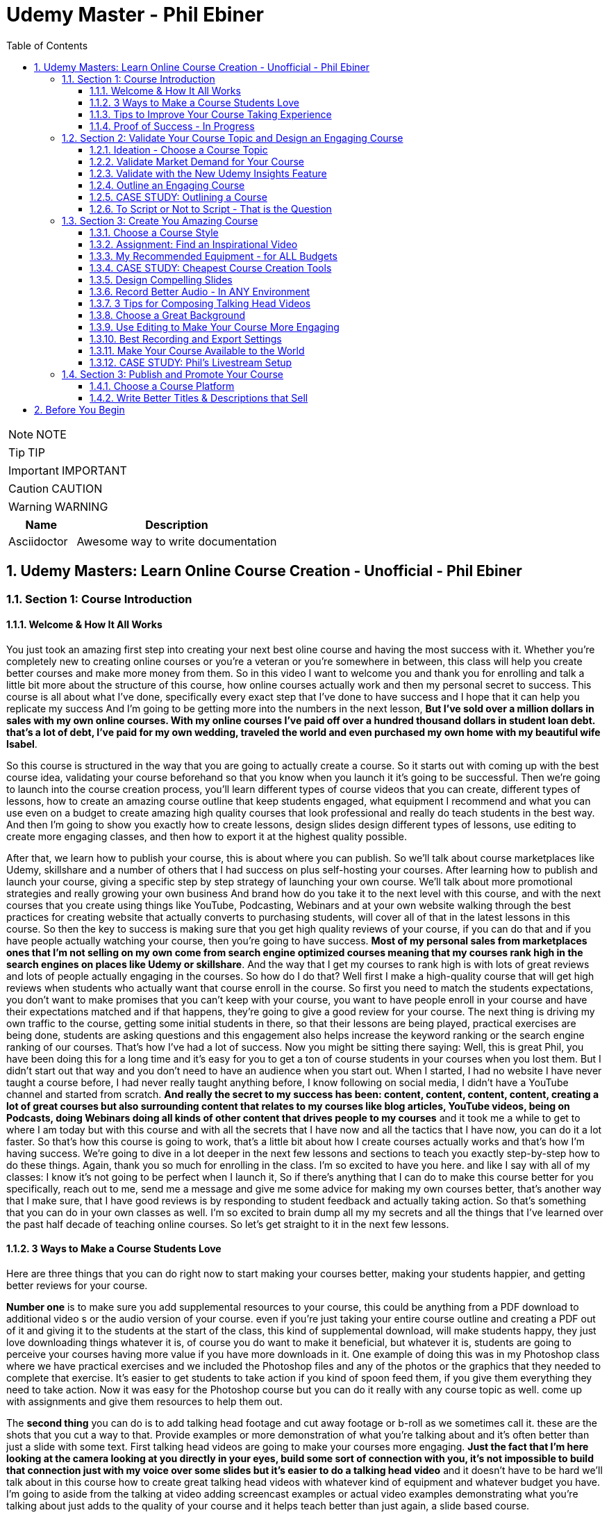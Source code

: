 = Udemy Master - Phil Ebiner
:toc: left
:toclevels: 5
:sectnums:
:sectnumlevels: 5

NOTE: NOTE

TIP: TIP

IMPORTANT: IMPORTANT

CAUTION: CAUTION

WARNING: WARNING

[cols="1,3"]
|===
| Name | Description

| Asciidoctor
| Awesome way to write documentation

|===


== Udemy Masters: Learn Online Course Creation - Unofficial - Phil Ebiner

=== Section 1: Course Introduction

==== Welcome & How It All Works

You just took an amazing first step into creating your next best oline course and having the most success with it. Whether you're completely new to creating online courses or you're a veteran or you're somewhere in between, this class will help you create better courses and make more money from them. So in this video I want to welcome you and thank you for enrolling and talk a little bit more about the structure of this course, how online courses actually work and then my personal secret to success. This course is all about what I've done, specifically every exact step that I've done to have success and I hope that it can help you replicate my success And I'm going to be getting more into the numbers in the next lesson, *But I've sold over a million dollars in sales with my own online courses. With my online courses I've paid off over a hundred thousand dollars in student loan debt. that's a lot of debt, I've paid for my own wedding, traveled the world and even purchased my own home with my beautiful wife Isabel*.

So this course is structured in the way that you are going to actually create a course. So it starts out with coming up with the best course idea, validating your course beforehand so that you know when you launch it it's going to be successful. Then we're going to launch into the course creation process, you'll learn different types of course videos that you can create, different types of lessons, how to create an amazing course outline that keep students engaged, what equipment I recommend and what you can use even on a budget to create amazing high quality courses that look professional and really do teach students in the best way. And then I'm going to show you exactly how to create lessons, design slides design different types of lessons, use editing to create more engaging classes, and then how to export it at the highest quality possible.

After that, we learn how to publish your course, this is about where you can publish. So we'll talk about course marketplaces like Udemy, skillshare and a number of others that I had success on plus self-hosting your courses. After learning how to publish and launch your course, giving a specific step by step strategy of launching your own course. We'll talk about more promotional strategies and really growing your own business And brand how do you take it to the next level with this course, and with the next courses that you create using things like YouTube, Podcasting, Webinars and at your own website walking through the best practices for creating website that actually converts to purchasing students, will cover all of that in the latest lessons in this course. So then the key to success is making sure that you get high quality reviews of your course, if you can do that and if you have people actually watching your course, then you're going to have success. *Most of my personal sales from marketplaces ones that I'm not selling on my own come from search engine optimized courses meaning that my courses rank high in the search engines on places like Udemy or skillshare*. And the way that I get my courses to rank high is with lots of great reviews and lots of people actually engaging in the courses. So how do I do that? Well first I make a high-quality course that will get high reviews when students who actually want that course enroll in the course. So first you need to match the students expectations, you don't want to make promises that you can't keep with your course, you want to have people enroll in your course and have their expectations matched and if that happens, they're going to give a good review for your course. The next thing is driving my own traffic to the course, getting some initial students in there, so that their lessons are being played, practical exercises are being done, students are asking questions and this engagement also helps increase the keyword ranking or the search engine ranking of our courses. That's how I've had a lot of success. Now you might be sitting there saying: Well, this is great Phil, you have been doing this for a long time and it's easy for you to get a ton of course students in your courses when you lost them. But I didn't start out that way and you don't need to have an audience when you start out. When I started, I had no website I have never taught a course before, I had never really taught anything before, I know following on social media, I didn't have a YouTube channel and started from scratch. *And really the secret to my success has been: content, content, content, content, creating a lot of great courses but also surrounding content that relates to my courses like blog articles, YouTube videos, being on Podcasts, doing Webinars doing all kinds of other content that drives people to my courses* and it took me a while to get to where I am today but with this course and with all the secrets that I have now and all the tactics that I have now, you can do it a lot faster. So that's how this course is going to work, that's a little bit about how I create courses actually works and that's how I'm having success. We're going to dive in a lot deeper in the next few lessons and sections to teach you exactly step-by-step how to do these things. Again, thank you so much for enrolling in the class. I'm so excited to have you here. and like I say with all of my classes: I know it's not going to be perfect when I launch it, So if there's anything that I can do to make this course better for you specifically, reach out to me, send me a message and give me some advice for making my own courses better, that's another way that I make sure, that I have good reviews is by responding to student feedback and actually taking action. So that's something that you can do in your own classes as well. I'm so excited to brain dump all my my secrets and all the things that I've learned over the past half decade of teaching online courses. So let's get straight to it in the next few lessons.

==== 3 Ways to Make a Course Students Love

Here are three things that you can do right now to start making your courses better, making your students happier, and getting better reviews for your course.

*Number one* is to make sure you add supplemental resources to your course, this could be anything from a PDF download to additional video  s or the audio version of your course. even if you're just taking your entire course outline and creating a PDF out of it and giving it to the students at the start of the class, this kind of supplemental download, will make students happy, they just love downloading things whatever it is, of course you do want to make it beneficial, but whatever it is, students are going to perceive your courses having more value if you have more downloads in it. One example of doing this was in my Photoshop class where we have practical exercises and we included the Photoshop files and any of the photos or the graphics that they needed to complete that exercise. It's easier to get students to take action if you kind of spoon feed them, if you give them everything they need to take action. Now it was easy for the Photoshop course but you can do it really with any course topic as well. come up with assignments and give them resources to help them out.

The *second thing* you can do is to add talking head footage and cut away footage or b-roll as we sometimes call it. these are the shots that you cut a way to that. Provide examples or more demonstration of what you're talking about and it's often better than just a slide with some text. First talking head videos are going to make your courses more engaging. *Just the fact that I'm here looking at the camera looking at you directly in your eyes, build some sort of connection with you, it's not impossible to build that connection just with my voice over some slides but it's easier to do a talking head video* and it doesn't have to be hard we'll talk about in this course how to create great talking head videos with whatever kind of equipment and whatever budget you have. I'm going to aside from the talking at video adding screencast examples or actual video examples demonstrating what you're talking about just adds to the quality of your course and it helps teach better than just again, a slide based course.

And then *the third thing* you can do is to keep your students engaged after enrolling in the course is to send the messages, educational announcements or emails with bonus ideas, tips, content if you have a blog article or a podcast you listen to that you thought was interesting that your students might like and why it might help them out, send it to them they might find it valuable as well. You could also do things like holding competitions or challenges within your class telling your students to take action and to complete with the other students in your class, if you can give away some sort of prize, it won't really encourage people to take part in your competition. In my photography class, we gave away an Amazon Gift Card and we had hundreds of students submitting their best photos of the year for our annual competition. this kind of activity can also build a community within your student base and that will also help your students find value and enjoy your class better, all going back to getting more reviews which helps your course ranking and helps convert students potential students into buyers of your course. So these are three things that I want to just lead off with in this course. Three things that you can start right now doing with your own courses and three things to keep in mind if you're creating your first course for the entire process from outlining to production to launching and after you launch your course. Thanks a lot and we'll see you in another.

==== Tips to Improve Your Course Taking Experience

A really quick note before we continue to help improve your course, taking experience notes at the bottom of the video player, there's an option for speeding up or slowing down the playback, depending on if I'm talking too slow or too fast. You'll also see on the other side a button where you can change the quality of the video and also turn on captions. Now, these captions are automatically generated, so they're not 100 percent accurate, but hopefully they will help you if you want to see them. There's even an option to see a full transcript of the lecture again automatically generated. Lasley Udemy will soon prompt you for a review if they have not done so already. Your review truly helps other students know whether this is the right course for them as well as helps us know whether we're making a great course or not. If you're not ready to leave a review, you can click the ask me later button. But if you do leave a review, I truly appreciate it and thank you. All right. I hope you enjoy the rest of the course.

==== Proof of Success - In Progress

NOTE: Later !!!

Welcome to this update video, Phil, from the future here, compared to when I recorded the original version of this class, a lot has changed since then and my personal life, a lot has changed with my business. The process and the way you have success with online courses has also changed a little bit. But most of what I was doing a few years ago and when I started out still remains true today. I've probably gained a few pounds. I've gained a beard this past week and I have two kids, twin boys and a girl on the way. At the time of recording this, I'm in a new office space from when I recorded the original content of this course and I've converted my garage into a studio. You can see a different background, which I don't use for all of my videos, but I'm going to get to that in a minute and talk about why I've set it up this way. But basically my day to day life looks very similar. I have continued to create more courses. I've created a lot of courses I've created expanding my brand and done a lot of cool things. But I also wanted to just say this is going to be a little bit longer of a video. And I like to put this earlier in the course so that one you can see my success and you can see a proof of my success. I'm going to share my income here, which I don't do anywhere else. And I'm also going to just walk through a lot of things that I've done and I'm planning for the future. This is my 2020 update. And so if you are brand new to teaching online courses, it might be beneficial for you to skip this video if you're just looking to learn the basics. And but it also might be beneficial to watch this and just see the updates, because there are things later in the course that have changed that I will go over in this video.

Awesome. So let's get into the proof of success. As you can see here on the screen now, I have my Udemy profile, which is still my main source of income with my online courses. I have over one million students now. Ninety nine courses that are currently published. Overall, I've probably had one hundred and twenty five or so, but I've unpublished. So I'm working on some. Many of these are translated versions of courses and people often ask how do you create so many courses. Some are translated versions as you can see here. And we'll talk a little bit more about that in just a minute. But also a lot of these are constructed classes. Awesome. So let's get straight into the income. So Udemy has been on fire over the past few years. And actually what has been a little bit different is that the past year it's been steady and I haven't put as much effort into growing my Udemy income as I have in the past. I have twin sons. They're 14 months right now at the time of this recording. And so I haven't been as I just haven't been putting as much time. I'm working about 16 hours a week on my business. The rest of the time I'm spending with my family. But you can see here the incredible numbers that I have still been able to maintain with my business. And that's because I've grown and I've put so much effort into it in the past. And I still continue to serve the audience, create more courses, update courses. But as you grow and establish yourself with top rated courses, you can see that it will continue to sell and even over the long term. So a typical month for me on Udemy is between 30 and 40000. I have my peaks, of course, in the big sales seasons, November, December and January, mostly November and January. Let's go to a previous year so you can see. So again, last year, twenty eighteen. This was the year that I actually put the most effort from 2017 to 2018 and I really saw my income ramp up. You can see it continues to grow here. And then through twenty, eighteen and twenty nineteen, it's kind of continued to grow. But just a little bit, not as much. November twenty eighteen huge month, eighty thousand top month for me. And so I'm actually recording this in November. So I'm looking forward to this year to see what happens this year. But incredible stuff. And I'm not the only one with this kind of income. There's people making a lot more than I do. And I don't show you this to brag. I just show you this to to show you that it's possible we can go back to my very first month. Sixty dollars. Sixty dollars in my first month, October 2012 jumped to 63 the next month to eighty eight the next month. And I was like, oh my God, this is a ton of money that I'm making. Let me continue to make courses. And then in April I hit my first one thousand dollars a month and my mind was blown. I was doing this on the side of my full time job, like many of you, I'm sure that are watching this course. And it was just incredible to see this extra income come in that I could use to pay down student loans to to start saving and investing. And it just continued to grow. And you can see from the graph that it continued to grow. But I just wanted to show you that I started out just like many of you who are putting out courses and you see these big names in the industry making lots of money and you're wondering how can you do it? Well, it typically does take time. So anyways, incredible stuff here on to me. I'm not sure if everyone interested in seeing kind of the progression, but just going through. You can see in 2014, two years after I started that Black Friday sale, past ten thousand dollars for the first time. So that's two years into it. It kind of hovered around that number for another year and then twenty fifteen a year later, double that amount to twenty four thousand the next year doubled that to forty five thousand. And then the next year, a little less than double, but seventy three thousand twenty seventeen, and then that's when I was putting in a ton of work. But since then, like I've said, because I have a family, I've taken the foot off the gas pedal and I've kind of slowed down and and I've made things, to be honest, better for my own life because I was working too hard on this, to be honest. And it was unsustainable to work like this with a family and having a good family balance. *But that is one of the beautiful things about having now this recurring income that is not me trading my hours for dollars, but it's coming in while I sleep, while I go on vacation, as long as I continue to serve my audience and and create better courses, improve my courses*. I'm I'm all in with you to me. And I go to Udemy live every year that I can. I've been through three of the four times so far. I missed last year because my twins were due that month. But this year in twenty nineteen I went to Udemy live and I'm, I'm more excited than ever about you to me for the future. All right, so this is you to me, but Udemy is just one source of income, and that's the beautiful thing with your your courses, there have been changes and I will say that. But in general, there's no exclusivity for putting your courses on other platforms. So I use platforms like Skillshare, the Stack Commerce Family, of course, platforms like Stack Skills, and they sell and promote them via social. And then I also have them on my own site. There is an update, though. I will say with you to me that on you to me, if you are in the Udemy for business program, then your courses moving forward have to be exclusive to you, to me for business. This is their subscription service that's available for business, other businesses to pay for their employees to get you to many courses. So that's kind of a tricky balance, depending on how much you're making with you. To me, for business, it might be better to leave your courses exclusive to you, to me for a business or to put them both on Skillshare, on your own site, on these other platforms as well. And that's a balance I'm learning right now. And trying to figure out Skillshare for me has always been consistent. A lot of people don't have as much success on Skillshare because they're not in the creative sort of arts, design, photography, those kinds of courses. I'm lucky that I am. And I've just been consistently putting my courses on there as well. Lifetime earnings, two hundred sixty six thousand. Nothing to blink about, but definitely a lot lower than than Udemy. And I've been on the platform for about the same amount of time. My courses just haven't been as good on Skillshare or their audience just isn't as big as you to me. But still an average of seven, eight, nine thousand dollars a month. Incredible, incredible stuff on Skillshare Stack. Commerce, as I mentioned, is a family of companies. It's a little bit trickier to get your courses on this platform. And don't worry, I go into all of this in the later sections of this course about the different platforms choosing your platforms, hosting. But ninety thousand dollars and this is probably over the past few years mostly. So again, another source of income from your courses. So I know it's a lot of work to put together a course up front, but remember, you're able to put this out on many different platforms. I look at them as little streams of income. One course can be put up and that little stream of income from each course comes and creates a giant Amazonian river of revenue, hopefully for for everyone. So then I also have my own platform. And as you can see, it's steadily increased. I have my Black Friday sales each year. I haven't done mine yet for this this year. But this is monthly revenue and a lot of this is coming recurring from my membership. So what I do on video is go online, which I host my courses using teachable. I packaged them all together for a monthly price. So this gives people the option. If they are interested in enrolling in a lot of my courses to get them all for one monthly price. Or you can pay annually or a lifetime membership. Up until this time, I've charged nine dollars a month, basically competing with your traditional other subscription services, whether it's Skillshare, Dotcom, Netflix, Amazon Prime, all these other subscription services. I am going to be increasing that a little bit this year because as I've added courses, it's become a more valuable membership to be in. This is honestly something that I don't promote too much, I continue to do most of my promotion to my courses hosted on Udemy. I just have my website and people end up on my membership because it is the main option on the homepage of my website, which you will see in just a minute. But every month or so, two or three thousand dollars, and it's continued to steadily grow over time. And this is just a great backup option. If anything happened to my other streams of income, and it's I would say it's good to have your courses on your own platform just to have there even if you're not promoting them. So if anything happened, you are ready to drum up the the promotions of your own platform so that you can can get that revenue and income back again. We're going to be covering a lot of this later in the course as well.

---

image::c:/nc/bookmark.png[]

---

So if I had to pare down what I think it takes to be a successful online course creator so far in my journey and also moving forward, it's really stayed the same over time. The goal is to put together a good course that gets good reviews, because when your course gets a lot of good reviews, it ranks, well, pretty much pretty much on any platform you put it on. And so if your course is getting a lot of good reviews, then it's going to rank well on Udemy, which means it's going to get in front of more students who are searching for your topic, which means that you're going to get more sales, which means you're going to get even more reviews. Which means your ranking is going to increase or stay high and that cycle continues. The hardest part is when you're starting out or even when you're launching a new course. Even for me, when I'm launching a new course, especially if it's in a new topic area, it's hard to break through and compete with the well-established course creators and courses that are there that are ranking high. But that being said, that's pretty much the name of the game. So your mindset, if you're trying to succeed on Udemy or any of these platforms is how do I get some initial students in there? How do I get them to review the course? Highly, obviously, and doing in a natural way, meaning not telling them to do it, not doing it any legally or against the rules way, but just by creating a great course that they love. And then once you get more students, the benefit is that you can promote any existing or new courses to that audience and that helps when you create your next course or you promote your next course. And so that's why I've always created a lot of courses on you to me. And I've seen that most course creators have success by creating a lot of courses because you're able to cross promote within your audience and it just helps you to grow an audience that you can promote your new content to. And with more courses out there, it's more ways that people can find you and enroll in your courses and get into your email list. We'll call it again. We're going to cover all of this and future lessons. But basically on Udemy, you can send a promotional email to all of your students. Now, not all of them receive it because a lot of them can opt out and do opt out. But as you grow that audience and this could also be off platforms as well. That's why having a website, a YouTube channel, a social media presence, groups on social media doing all of this has helped me succeed because I've grown it over time. So when I launch a course now, it typically automatically makes a decent amount of sales. And when people enroll in courses, they generally will review it if they are going through it now, there's tricks and ways that you can try to get people to take more of your course. I mean, just making sure those first lectures of your course are engaging, making sure that those first lectures include actionable and things that people are actually learning. And it's not just a bunch of fluff about who you are as an instructor or your background, that kind of thing, making those first lessons engaging, which I've tried to do with this course, also including downloadable resources so that when someone enrolls in your course and then automatically in that first section, they get a nice PDF guide or some other downloadable cheat sheets or things like that, free ebooks, free audio version of your course, whatever it can be, practice files that make students excited and it makes it feel more valuable and more likely to leave a better review. Also sending it announcements, updates, updating your course and telling students about it, just encouraging students to keep going. That's going to lead to more reviews and not that many other instructors are paying that much attention to actually what happens after a student enrolls in the class. Everyone cares about getting people into the class, but once they do that, they kind of leave them and let them be and let them take the course. But the instructors who have success are the ones that pay attention and follow up and make sure the students are enjoying the classes. So that's basically how you can have success. Recently, since my last updated video over the past couple of years, if you ask me what are the things that have been most successful for me with my online course business, one is building a community off of Udemy via a Facebook group. So let's check that out. Here's my group on Facebook called Photography and Friends. Initially it was a group just four members of one course of mine, my best selling photography master class. But I realized that it could benefit a lot more than that, a lot more people than that. And so I open it up to students who are in my photography courses. And at the beginning of all of my courses, I tell people, hey, you can join this Facebook group as an added bonus, as a way to get more feedback, to post questions. And we do lots of stuff in this group. We have challenges we have at weekly adventures that we prompt people to go and take a certain type of photo. Every month I put up an editing tutorial with a file that people can download and practice on their own. We do competitions. We do monthly live streams where we answer questions. So this is all a benefit to students who enroll in my courses. And I think that's one of the ways we've had a lot of success and get good reviews for our photography courses is because once you enroll, you don't only get access to the course materials, but you get access to this amazing community that is super engaged and will help you out. So I'm just scrolling through here so you can see kind of what we've done. But over 30000 members have joined this. And all of these people are from our courses, which is pretty incredible. And this is over the past year or so, like a year and a half since we started this. So here you can see an example of a weekly adventure or a weekly challenge. This week, we asked people to post a photo of their daily transport. So people have been commenting and and this is so cool. I haven't even looked at these, actually. So we got people posting all kinds of shoes, big rigs. Tuck, tucks, tricycles, jeeps, all kinds of stuff that people are taking for their transportation. Let me look at our announcements, because this is where you can kind of see the other stuff that we've been posting just to give you a sense of how to keep create an engaging group. So these are going out weekly this this week. I posted a video because we're coming out with a new course on photo composition, asking students what do they need help with in terms of composition. This is was just posted. Not all this does a couple of things. It helps us to create a better course because students are going to be. Posting what they want to learn, and it also gets people aware that we are creating a new course that they might be interested in now, that's the secondary reason, but it's important and it will help when we actually launch a course, because a lot of people, what they do is they create a course on Udemy. They send out a promotional announcement out of the blue and students are like, whoa, there's a new course. I don't know anything about this. I'm going to archive that. But if a month before or a couple of weeks before you were posting about it on social media, there's rules that you you can't just post in to your Udemy students. Hey, I'm creating this new course. Check it out in two weeks. I'll be launching it. But there's ways to to do it within the rules and fairly to your students as well, as long as it's educational. And so if someone knows that, of course, is coming out in the future and then you send them an announcement about it, they're going to be much more likely to enroll. Here's what I mentioned, the photo editing challenge for this month. Everyone kind of downloads this and practices something that I'm going to talk about even more about what I'm doing in the future, but also where I've had a lot of success in the past year or so is hiring people, outsourcing a lot of my tasks. And I'll talk more about this in a second, doing polling. So another thing we're doing is translating a lot of our courses. This is something that I've had a lot of success with. And so I did a poll in my group to see what languages would be the most desired for a translation. And so, see, we got people and this is direct feedback from students who would be actually interested in these different courses. Lots of stuff, lots of cool stuff here, so the key to having success on in a community or a with a Facebook group is to keep it engaging and to you're going to have to work hard at it initially, build up the numbers of students until it can be sort of self-sustaining and self self supportive. In the beginning, I was in there answering all the questions, posting feedback to all of the photos that were being posted by students. And of course, this is going to look different depending on what your topic is. But once there were enough students in this group and they were engaged with the group, I was able to step back. And now the students were supporting themselves. They were posting enough content to keep it engaging. What I did, though, to make sure that I was sane and not going crazy and the students had enough engaging content to to stay in the group and stay active was to come up with a content schedule. So as you saw, we have weekly photo adventures, monthly editing challenges. We have a monthly livestream. We have every other month. We have a photo competition. Doing this stuff keeps the group engaged and all of that. Those posts I can create beforehand and schedule out. So I'm not waking up every day or every Monday thinking, oh, what am I going to be posting in this group? I don't know. I have it all scheduled out. Beforehand, I spent probably a total of of a week or two putting together the content and yes, sometimes I have to record in videos and it's good to pop in there and be fresh and create different content. But a majority of the content has been created maybe months or a year ago and scheduled out. So that's something that I would just think about. And it's been very successful to create an engaged group of students. But also in the long run, it kind of helps our courses because these students are going to much more likely leave better reviews. All right. So what else have we been doing? Videos go online. My brand has gone through a few different iterations. I started it as a way to just share my courses and to with the goal of creating a platform where people can learn skills. I realized that I was putting a lot of effort into the website itself, and I wasn't getting too much return on that investment, it wasn't becoming a website where people were going for specific tutorials or blog articles that I was posting. So instead, I took a step back and I said, OK, what can I do to make this better for the student and what's the purpose of the site? The ultimate purpose is to get people into my courses. How do I do that? Well, I have to have it easily laid out where people can find what they're looking for. So if you go to video school online dotcom right now, there's easy, easy tabs at the top that you can find the category or the topic you're looking for. So, for example, if we go to video, the video page. There is some information at the top with a an email series that we are doing, so this gets people on our email list down below, there are guides. And I have to fix this, this video player right here for sure, this is too big, so always good to check your websites to make sure that things look look good over time with any updates. But here you see all of our main guides. So instead of having a blog with just an endless list of tutorials or guides that aren't really organized, I organized it all by page. So now this page has all of our video related guides and then our courses down at the bottom. Same goes for these other pages of photography. For example, I have an email series down below. We have these guides and a lot of these guides were actually written by someone I hired. I hired a photographer using up workcamps. To write key guides on all kinds of topics, I think she ended up writing 30 or 40 articles for me and she wrote these before I was doing this before my twin boys were born, because what I wanted was I wanted to have a schedule of content that would be released even after my boys were born. And I actually took three months off of work completely. I mean, now I'm spending about 16 hours of a week. Back then when they were born, I was spending maybe one or two hours just checking emails, making sure nothing was broken. But before that, I had outsourced a lot in terms of content creation and then I had scheduled these articles to come out. Now this video is getting really long, but I hope you are enjoying it. I kind of wanted to just include as much information as possible with this update because it is 20/20 coming up and it's the start of a new decade. And a lot has happened since I did a previous update for this course. But again, you can see now all of my courses are listed below. I give people the option to purchase the course on Udemy or through video school online. If they click the videos, go online, link, it will take them to our membership page. So lots of stuff here, so that's pretty much what I want my website to be right now. It's a great resource. There are some articles for the different topics, but ultimately it's it's more of a portfolio of my courses. People who are interested in my courses or are they search for my name or videos, go online because they've heard someone talk about my courses. They can come here and they find, oh, here's all of my courses. Ultimately, though, something that I've been experimenting with and I'm moving towards is creating a separate brand for my photography audience because the audience has grown so much, I'm creating a new website called Photography and Friends. Now, initially, this is just going to be a website. This is not live yet. But it's just going to be a place where I move some of my content that's on videos, go online and replicate it here. And the goal is that I really want this to be the one stop shop for anyone who's interested in learning anything about photography. They can come here. I'm going to have a start here, page with free lessons that I take from my courses and I've listed them out here in an order so people can actually come here and take engage with a lot of content. But of course, this is also going to be promoting my courses for people are interested guides. So again, this is just another place where we can post are our guides because again, to be honest, sometimes I post a tutorial on YouTube, but it doesn't end up on video school online. And it's because videos go online, like I mentioned, has turned more into a portfolio, whereas for photography and friends will become a specific place for tutorials and learning photography skills. In this course, you'll probably hear me talk about how I've always struggled with having a brand that covers so many different topics. And for the longest time I've struggled with and I've said I'm just going to keep video school online, I'm going to put everything under that brand. But at the end of the day, it's easier to have a brand that's focused on one topic area. You can scale bigger, you serve your audience better. And so that's why I'm separating the website out into photography and friends. So this is just another experiment that I'm doing. As you can see, I've had a lot of success with videos go online and what I've done. And now I'm doing a lot of things to just experiment and see what's going to work moving in the future. So I was going down a little bit of a rabbit hole there. But back to what has just worked really well for me over the past few years or even beyond YouTube. YouTube has been a great place for me to just post videos. Of course, videos, but also as free previews, but also separated unique tutorials, you can see here that I have one hundred and thirteen thousand subscribers right now and I'm still posting pretty often. So this was the batch of videos I recorded. So this was a little bit more often than typical. But in the past week, I have like 10 or more videos. But previous to that posting, about once a week or so on average, YouTube is a great place to to start if you're interested in growing a brand off of Udemy or off of your course platform. The other thing that has been super successful for me always has been constructing with with other partners. This has allowed me to expand my topic area, to create courses that I'm not an expert in, but my students are interested in. So if you go to my my Udemy profile, you can see this is a construction light room. That's just me marketing. This is not a construction, but this is a partnership with a Spanish instructor who has translated this course for me. Here are more translations with a partner. Start your photography business. This is a construction, construction, construction. Pretty much everything on this page is a construction except for my content marketing and Lightroom, of course. So you can see that at this point I've created pretty much any course that I can or would want to teach on my own at this point in my career. And so I've expanded and I've continued to part with partner with other instructors. Now, the benefit of this is that not only can we come together, create a brand new course topic, but of course we each will have our own audience that we can promote to. Typically, I'm partnering with instructors who have a lot smaller of our audience right now. I'm actually working with and a couple instructors who have, I think, like less than a thousand students on Udemy, but they have a skill set that I'm interested in and that's 3-D animation and 3D design. So we're partnering together. And that's just been another way that I've continued to expand my course catalog and earn more revenue. So if you're sitting there and you're not sure if you're wondering how can you make more money, why aren't you having enough success, maybe reach out to some other instructors and see if you can partner. And then lastly, just to cover it in a little bit more depth. One thing that I've done over the past couple of years to to help me out and to help my business is outsourced. So first, I hired people to help answer questions on Udemy. So I've gone through several different assistants who have done that. And that was a bit of work to find the right right fit who had the right skills, the right knowledge to to help me out. But I'm very thankful for my all of my assistants who have helped me out there. I've hired a virtual assistant to help me respond to reviews, do things like accept people to my Facebook groups, all of these little things that would take a minute here a minute. They're not much time, but it adds up over the course of a day or a week. And it also just takes up mental space, which was was really frustrating to me when I was, you know, just had my kid, my my twin boys. I'm trying to run this business. At the same time. People are wondering why why can't I join the Facebook group I requested to join a month ago or probably not a month ago, but a week ago. So now I don't even have to think about that stuff. And those are all important things, though, to to help your business grow, to respond to reviews, to respond to questions. I've also outsourced some of my course and video editing, which has been huge for me. Like many people who are starting out, you think that you are the only person that can do a certain thing. As a video editor myself, I thought I'm the only one that can edit my courses. I do it fast anyways. Why would I pay someone to do it? But. Especially with having kids and cutting my work hours, it was necessary if I was going to continue to put out courses, put out YouTube videos and that kind of thing to outsource my some of my editing. So that's been super helpful. Moving on into twenty twenty what and beyond. What are the things that I'm doing to to grow my business even more. I think the key things are more coarse translations, especially going to you to me live this year. I saw that they are continuing to push into other languages. I think a majority of course sales now are are definitely outside of the United States and I'm not sure exactly, but the numbers of courses sold in other languages is huge. And there's a real desire from people to to to have courses in other parts of the world. Now, I've done this a few different ways in the past. I've partnered with other instructors who are already on Udemy. They speak Spanish, for example. We I basically give them the course content and they translate it for me, add subtitles or do a voiceover or sometimes recreate the course from scratch, but in their own language, but using basically my my outline in my script and doing it themselves. And that's typically a split 50 50 revenue. I share it with them and they manage the course after the fact, which is really nice. I've also done it differently where I've paid up front for someone to transcribe and translate that transcription. Then I've gone in and added those subtitles and burned those captions into the video file so that it's there and it's a professional translation. And that's been really good because I get to keep the revenue moving forward. But it's also a lot more work and I have to either myself or one of my assistants has to to support that that course moving forward in a different language. Thankfully, one of my assistants does speak Spanish, German, Italian, so she's helped with some courses. Otherwise you have to rely on Google Translate, which isn't that good, or hiring someone who does speak that language. But my my biggest advice for you would be to to test it out, maybe try it with a couple of your best courses. If you have one best selling course, try it out for me, Portuguese Spanish has worked really well. I have some courses in French, Chinese, Mandarin, Italian that even Polish and some of those have have worked OK. But I would say right now the Spanish and Portuguese markets are huge. But that being said, just like how it was when I was starting out on you, to me, it's good to plant your flag with your course in the beginning because there's some markets that are just getting started and there is not as much competition in different topics in those languages. So you if you can establish yourself as the go to course or go to instructor in those languages, that would be amazing for those other languages. Another thing that I'm doing is making better resources for my courses. So usually I come back from Udemy live and I keep talking about you to me live. But if you don't know what it is, it's a conference that Udemy has just for the instructors. And so you there's lots of sessions on how to create courses, how to promote courses, all kinds of stuff. The best part of is about it is you get to meet other co instructors or other instructors who get you, who understand what you're going through. And you just immediately have this connection with the people that you might see on Udemy, you might see in the different groups or the instructor community. But usually I come back thinking, oh, I am pumped up, I'm going to go create a bunch of new courses. I've got twenty courses that I want to launch next year. This year I came back and I, I didn't want to create a bunch of new courses. What I wanted to do was go back to all of my existing courses and make them even better because even I have a lot of courses that don't rank well for the keyword for their topic and even jumping up definitely to that first page of search results, but also more importantly from, you know, six, seven spot in the list to the top one through five. That's going to help increase your your sales and revenue a ton. And so I'm going back to a lot of my courses, adding practical activities which students like, adding new resources. So I want to show you an example of something that I am doing. This is a template or a SAM. All that I'm working with a designer and she's actually a student of mine, and I hired her through the Facebook group for photography and friends and she's creating sort of this notebook for my courses. And so she's going through each lesson. She's adding key points, some more examples, all kinds of cool stuff. And so I'm going to be doing more of this stuff so that when you enroll in any of my courses, you get an e-book, you get some sort of notebook like this again, just trying to make that course experience even better. And then the last thing I'll say that I've been doing is really solidifying my my launch sequence. So when you when I launch, of course, I want to have a sequence of content that I'm putting out not just with my promotion's on Udemy, but also off platform. So here you can see an example of what I've created. So a month before I'll be posting a video, sending out an email I'm posting on social media, just asking people like we saw in the group what questions they have about this course topic a week before I'll be prepping people with social media graphics on launch day. I have all of this content that I'm putting out. I follow it up after launch day with different emails, videos, and this is this is one of the ways that you have success on YouTube. It's not about just putting out one promo, video, promo, email and expecting to have success. It's about following up. And throughout this course, you're going to watch some videos that I've created in the past talking about my launch sequence, talking about pricing. A lot has changed over over the years. Most recently, Udemy has updated their pricing and their coupon promotion strategy again in late 2019. And I'm kind of waiting to see how that goes, to determine how I promote a new course. And I'll be updating this course if there's anything major that I'm doing differently. But it seems like still we're able to do a discount for a shorter window period. We can't create unlimited free coupons anymore. We can't create unlimited nine dollar and 99 cent coupons with no expiration. There are new rules that have been implemented, but the strategy pretty much remains the same. It's not just about the price. It's it really isn't about the price that someone's going to buy a course from you. It's about whether it's a topic and a skill set they need. It's about how in your promotions you help them understand that by taking your course, what are they going to gain? It's about what they're going to gain and not what they're going to lose. It's not about them losing ten dollars or fifteen dollars or twenty dollars. It's about the skills they're going to gain from you and how that's going to make their life even better. And that's what you have to get across in all of your promotions. So, again, just having a more kind of solidified launch plan, especially as I've continued working with more partners and constructors having this set. So if someone wants to partner with me, they know this is what I'm going to do and they need to be a part of it. Aside from that, expanding my team even more, outsourcing even more, I think that's definitely one thing just to keep the content coming to to make it even better as I continue to spend a lot of time with my family. And that's and I have a baby girl coming in for months now. And so I'm going to be taking off a few months after that just to be with the family. Don't know how it's going to be having a one year old twins or one and a half year old twins with a baby girl as well. But it's going to be a fun adventure. So anyways, I hope this video was helpful. I hope it was inspiring. And I hope that if you're brand new to this course, you are excited to continue with this course. As I mentioned, there are updates to the way that I do things. There are things in this course that might be a little outdated. Please let me know. Message me if there's anything that or post a question if there's anything that seems out of date to you, because I want to make sure that the rest of the content is still applicable. And I say all this knowing that everything that I've done up until this point, most of it still applies to today. So that's why this course, I think, has helped a lot of people get started. And I hope it continues to do so in the future. All right. To 2020 and beyond. Best of luck and thank you so much for enrolling in this class and watching this video. Cheers.

=== Section 2: Validate Your Course Topic and Design an Engaging Course

==== Ideation - Choose a Course Topic

In this lesson you're going to learn how to come up with great course topics whether this is your first course or your next course in your course library. I'm going to talk about big for small courses advanced versus beginner courses and how to put it together with your long term goals. So first what do I suggest creating for your very first course? If you're a brand new course grader and you're trying to think of the very first course that you can teach *what I suggest personally is to just pick something that you love*. The ways you can do this is by just thinking about what you're passionate about, what are your hobbies? what do you do on the weekends? what do you read about? what types of blogs do follow? if you listen to podcast what do you like listening to? what are you like talking about with your family? your friends? What do people ask you to help out with? Just pick something you love and you could do a brainstorm, doing a mind map just writing out a bunch of ideas. That's a great way to just spew out a bunch of ideas and then just pick one. I know this goes against the grain of validating a course idea And we're going to talk about that in the next lesson. But I really believe for your first course, you should just pick something you love for a few reasons: One they're going to have fun doing it and I want you to have fun creating your first course, because if you're not having fun creating courses, you shouldn't be a course creator. There's other ways to make money online other ways to make pasive income and if it's all about the money, then you really shouldn't be in this market, your students are going to understand if you're just creating courses to make money. *So try not to worry about the money. With your first course, just care about creating a great course, you're going to learn how to create videos, how to edit videos if you've never done it before, You're going to learn the platform if you're publishing it on udemy or Skillshare or on your own site, you're going to work out all the kinks with this first course*.

*And I promise you it probably isn't going to be amazing, especially if you continue with this and you look back on it a year or two from now, you're going to look at your first course and be like wow I don't know why anyone enrolled in that class, I need to redo it and through this process you're going to learn how to start building an audience which will help when you start creating your next courses where you do validate the course topic*.

But there are some other things to think about when creating your first courses or your next courses. One is should it be a big 10 1320 hour course even a five-hour course is pretty long for sure, to be a short course and should it be beginner or more of an advanced course, Now first in terms of beginner versus advanced. *I've found a lot of success in creating beginner courses the reason is because there's a bigger audience interested in that topic*. So for example with photography, I have a basic beginner it's the photography masterclass, but it's really geared for beginners because we go from the very beginning, we teach people how to take photos with their camera And we do dive into more advanced topics in that course but it's geared for beginners and that's what a lot of my courses are. There's so many people who have a camera who are interested in learning photography If I would have created a course that was advanced photography techniques or how to be even how to be a professional photographer, there's just not as many people interested in becoming a professional photographer as there are people who just have a camera. Even a smartphone who want to take better photos. *So the audience is bigger for beginner classes*. So I suggest starting with a beginner class because of that reason. But also because you could start to get people in your audience in your student base and later on for your next courses, you can create more advanced courses and you can promote those courses to your current student base, that's how I found a lot of success. So start with a beginner course and then branch off to more advanced or more niche courses. In terms of big versus small courses, the bigger courses not only in length but also in the breadth of what you teach in the course tend to sell more because people see that they have more value, you can make a long course that's boring with lots of rambling and things that don't really matter and it looks long and that doesn't necessarily mean it's a better course but people do perceive longer courses to be more of a value it's just what people see *when they go to a marketplace and they see two courses that are identical with the same rating, with the same target audience with the same title or description, they see that one course is longer than the other, they're most likely going to enroll in the longer course*. That being said, with your bigger or your beginner courses, you want to make sure that they are a little bit bigger. In terms of scope of what you're teaching and also in length. Now how long should your course be for that bigger course? It's hard because different topics take longer to teach. Programming courses take longer than photography courses to get the content across to the viewer some of my photo editing or video editing courses, I'm walking through the entire process which is different than snapping a photo and talking about the settings that I use. And I always encourage people to just take as long as it takes, to teach the course in an engaging way, you don't want your students to be bored, that's going to result in poor reviews which will hurt your course ranking. *So make sure your lessons are engaging but see if you could add extra content more advanced content more projects or practical assignments or exercises or case studies that can add a little bit of meat to your course to make it longer*. For those of you want to take it to the next level and are concerned about validating in the course and making sure you can make money from your courses, watch the next lesson, we'll learn how to validate the market demand for your topic.

==== Validate Market Demand for Your Course

In the last lesson, we talked a lot about coming up with great ideas for your courses. Now let's make sure that those ideas are valid for courses on that there's a demand willing to pay for that course. I do this a number of ways for my upcoming courses because at this point I make sure that the courses will have an audience. And when I started I kind of just created courses on whatever topics whatever I knew, whatever I wanted to talk about and it was a great learning experience but for you to cut out the experimentation, let's learn how to validate. *So the first tools that I use are easy ones YouTube, Amazon, Kindle and Udemy you can go on these websites search for the topics that you're interested in teaching and see is there a lot of content on this topic. if there is, it's a good thing don't be worried if there's other courses in this topic, don't be worried if YouTube has a lot of free videos in this topic, don't be worried if there's a lot of kindle Ebooks on this topic, that means that there's a lot of people watching and looking for this content*. Well make sure that there's views on these videos, make sure that there's reviews on the book. If you search for a topic on Amazon Kindle and there's a lot of books, but none of the books have reviews and that probably means that there aren't that many people looking for that topic, but on the other hand, if you search for a topic there's lots of books with lots of reviews or videos on YouTube with lots of views, then that means that there are people out there and i'm going to dive into this in just a second and show you exactly how I do it but do the same thing on Udemy and sometimes you can find a niche where there isn't a course and that's fine too. There might be an audience if you're going to find a topic that's really popular on kindle and YouTube but there's not courses on udemy or on other marketplaces like Skillshare, there's probably a demand for it. Also just search on Google for topic name online course. So photography online courses or video editing online courses or wedding photography online courses just search and see what's out there. If there are other courses, remember it's actually a good thing.

Now let's dive in and I'll show you exactly how to do this. Let's start out with Amazon and the topic i'm going to be using as an example is calligraphy, something that my wife is interested in. So I want to see if calligraphy is a viable option for creating an online course. So if I type in calligraphy well the first thing you notice in Amazon is that it's going to show up with the actual tools for calligraphy. One of the first options though is this creative lettering and beyond book. Let's search for calligraphy book. So now we see that same book up here at the top we see different books that also have a lot of reviews you know over 250 for reviews over a hundred reviews on Amazon Kindle is a good sign that this is a popular topic. So let me just click open this creative lettering book. So this will be good for later on we're going to use that for another purpose. Now let's go over to Udemy let's type in calligraphy and I also notice that when I typed in creative lettering or calligraphy and Amazon one of these things is lettering creative lettering. That's the keyword hand lettering is another keyword that we might want to search for. On Udemy we see that the first thing I want to look is how many search results are there, just one page of search results which means that there aren't actually that many courses on this topic on Udemy. So that's a good or bad sign, we don't really know yet because not that many courses means that it could just be a topic that doesn't sell well on Udemy but it also could mean that it is a topic that needs more courses. *Next I actually want to search for this in Skillshare because I know Skillshare probably has a lot of calligraphy classes or hand lettering classes because it's a more arts creative base platform and it makes sense that it would do really well on Skillshare*. So it doesn't necessarily mean that it's going to do well on Udemy But you can see there that there were 121 courses in calligraphy and just with these top courses we have 15,000 students 5,000 students, these are a lot of students especially for Skillshare class. So this is a good sign that it's a great topic for a course and maybe just Udemy doesn't have the course on there yet. But that's not the last thing we're going to do, we're going to look on youtube to see if there are calligraphy tutorials. So let's just search calligraphy and you can see that there are a lot of tutorials there are a lot of views on these tutorials millions of views on these introductory tutorials, which is a good sign, this means that there's a lot of people looking to get started with calligraphy and then I'm just going to search for hand lettering just to see. So hand lettering is a smaller more niche topic and you can see that there are actually fewer views there are still a lot of views. So it is still definitely a topic that is worthwhile But it's a little bit different than calligraphy and I don't honestly know that ins and outs of what's the difference between hand lettering versus calligraphy is it might just be that you can do hand lettering with non calligraphy pens but it's also an option just knowing that in the Amazon search results that the key word that popped up for the best-selling book was also hand lettering not just calligraphy I think the fact that there is only one page of results just shows that there's an opportunity for someone here. So if you're listening to this and you do calligraphy you might want to hop on board and start teaching calligraphy on udemy.

Another tool that I use is the google keyword planner you will need an AdWords account to use the *google keyword planner* and you can sign up for free with a gmail account once you dive into the google keyword planner, you can search for course topics keywords basically, you can see how many people are searching for that topic per month. Again if there's lots of people searching for that topic and it's a good idea to create a course idea to create a course on that topic, even using *google trends* you can see trending topics or search within a topic for trending related to that topic. So let's dive in again to see exactly how I do that with google keyword planner and Google Trends with the google keyword planner I want to see how many people are searching for these topics. So we're going to use calligraphy as our topic. So under this find new keywords and get search volume data when you open up the keyword planner tool I just type in the keyword calligraphy and click get ideas what this shows me is that here with our search term that we typed in calligraphy that there are 100 thousand to a million searches on an average month and the competition is low. That actually means that there is space for someone to get into this industry and dominate this industry because the actual price for this keyword for advertising for this keyword is generally low. Sometimes having a higher suggested bid for the ad is a good thing if you're trying to make money from your ads on YouTube or on your blog or website through ads then the higher the price and that means that if you can rank high in google and people are clicking on your video ads or your web ads and you're going to make a lot more money, but when there is a low suggested bid and low competition, that means there's space for someone like you to get in here and rank higher more easily than a highly competitive niche- So here we also see calligraphy writing calligraphy set, so it's probably a good idea to look for calligraphy tutorial to see how many people are searching for calligraphy tutorials. So it's a little bit lower and you see here learn calligraphy is another one. So this is a good way to also come up with ideas for a naming your course not just to see if it's a valid idea but also naming because if you can rank for the term learn calligraphy or calligraphy or calligraphy for beginners isn't as good as learn calligraphy. So you definitely want to use those keywords in your title sub titles and descriptions, we'll talk more about that later. I'm also going to just search for hand lettering just to see what that brings up 10,000 to 100,000. So just based off of what we knew before with the youtube search we knew it was going to be a popular search but still enough to I would say anything above 10,000 or really around that 100,000 mark might be a better good enough topic to create a course on with Google Trends. Let's just see what these topics are doing lately. You can see basically one is just what said trending topics of the day are or if you type in a search option up here or a keyword up here, it will show the popularity of a topic, so you can see that over the past five years or so that calligraphy has become more and more popular with hand lettering. You can see that where there was really not much traffic, not many search or interest in this topic five years ago. But now there's a spike in this topic. So it's a really great time to get into the hand lettering game whether you're doing that as a business or teaching it because there's probably a lot of people interested and learning it to provide an example of a topic top might not be worth creating a course on. I chose the topic juggling it's something that just right off the bat I'm guessing might not have as big of an audience in terms of someone willing to pay for a course on YouTube. There are a lot of free tutorials on juggling. So this is where it's tricky you have to kind of balance both the views on YouTube with potential for a paying course when you search on Udemy yes there are there is a page full of juggling But there's actually only a few juggling courses. the other ones are about juggling your workload. But you can see that there are only a few ratings on these courses versus the other one. Let's just type in say web development we know that web development is a topic that's much desired right now and you have these web development courses that have thousands and thousands and hundreds of reviews. So this shows you that there are people actually engaging with the course and more people buying the course same with Google Trends, you type in juggling the interest in juggling is unfortunately declining. Beyond making sure that there's an audience for your topic, you can use these tools to come up with the key selling points and the key point you should include in your course. Let me tell you a story, one day I was making sure that my courses were ranking high on Udemy So I searched for Adobe Premiere Pro funny I see this course that has the exact same title of mine I click on it just to see, I see hmm this is interesting the outline is exactly the same as mine So I play the intro video and I see another instructor introducing the course they say from that's a coincidence or maybe we just great minds think alike then I go back to the sales page and I see that the course description and subtitle are exactly word for word copied from my course they even included my name which was in the course description talking about the instructor do you not do that, that is just very unethical. So I'm not saying doing that but I'm saying that you can go on Udemy to see what the best selling courses in your topic are teaching how they are selling you know reading the description of the subtitle and really understanding what students are looking for in that course or going to Amazon and seeing the best selling book in your topic and seeing what does the course description or the book description say about the book it'll give you ideas for what to include in your course. So these are the ways to validate your course idea and to start coming up with great ideas for what to include in your course. Thanks for watching. I hope this helped and we'll see you in another lesson.

==== Validate with the New Udemy Insights Feature

====  Outline an Engaging Course

Now you have your course idea, The next step is outlining a course and making an engaging outlining how do we build the course structure so that students go through it, feeling like they are learning, and getting their money's worth. really matching their expetations getting back to they key concept which will help you get better reviews of matching their expetations.

So the *first thing* I want to drill into your mind is to get into the learning in a intro video, you want to make sure that you explain who this course is for, a quick little bit about yourself, *usually for most of my classes, I have two to three sentences about my background so that students can trust that I'm a good instructor for that topic*. And then you want to get straight into some quick wins, So this could be a separate lesson or within that very first lesson might be a good idea for you to have some sort of key learning points that will actually have students take aways something that they didn't know before. it can also be a separate lesson, a quick win lesson, something in the second or third video of the course where you teach them something practical about your topic So it doesn't necessary have to be in the order of the entrire learning process, But something that impresses them and make them say: Wow I'm learning something in this class. and seems like I'm going to learn about more. So for an example in my Adobe Premire Pro video editing class, which is meant for complete begginers, in the second lesson we actually learn how to stabilize shaky footage using an effect. Now this is some effect that we talk about later in the course. but teaching somethin where someone who learns that, says wow that's really cool I didn't know that I could do that in Premiere Pro. They learn something practical and it makes them think: Wow this course must be really good because I'm going to continue with it and learn a lot. And another reason why getting straight into the learning is important is to help you get better reviews especially on udemy we're at this current time, students get prompted to review the course, sometimes, after the second or third lesson. *you want to make sure that it's not just a bunch of introductory stuff where it's too basic and it's not really learning they'll be more likely to give you a better review, if you have some sort of quick win in that first section*. So that's how you start a course with an introduction and then some sort of quick win. *Another thing I like to include in the first section are any bonus materials*. So if I have added a PDF or sometimes I make an audio version of the course, I'll put that in the first section then for the rest of the course I just break down the sections by sort of overarching concept and then within those sections I have the individual lesson and each individual lesson is a new skill that they can learn or some sort of step of the process each lesson. I try to make between four and seven minutes long some maybe longer, some maybe shorter But again going back to the idea that it should only take as long as it takes to teach the concept. *Udemy and other places have done research and that you found that four to seven minutes is a good length for an online course lesson*. Anything more can start to get drawn out and boring and students lose focus but anything shorter students will not really be able to learn the full concept it'll just feel a little bit too short so between four and seven minutes or somewhere around there is a good length to aim for for your lessons again it's by no mean a commandment that you have to do this but it's what I found to be successful *I urge you to have some more engaging lesson types like exercises or assignments and then quizzes*. So most platforms allow you to create quizzes within your courses. This is a great way just to reinforce some of the key concepts of what you're teaching them, *don't make them too hard or too easy, if it's too hard people are going to get frustrated, if it's too easy people will just feel like: Well that was pointless and a waste of time*. with exercises or assignments, there's different ways to do this, you can either prompt a student to do something, go take a photo outside at night and expose it properly, edit this piece of video into a shorter interview for this class it might be introducing yourself to your fellow students and then later on, show them how to do it. So first prompt and then show them how to do it, or another structure of an exercise is to show them how to do it then prompt them to do it themselves and then perhaps even follow up with another example of how you did this and an example of this would be with a portrait photography class of mine where we showed them how to shoot photos outside using a flash and then we prompt them to do it themselves and then we follow it up with another example of how to do it ourselves. So explain prompt and then review and then just one quick tip for when you're actually writing out your outline and coming up with lesson and section titles is to try to make them action-oriented. So for example for this lesson it's outlined an engaging course instead of how to outline an engaging course or outlining or something boring like that but it's an action outline and engaging course. Now I'm not just doing this because it sounds cool. *Im doing this because researchers and Udemy specifically has said that lesson title that have that action oriented verb in the beginning tend to do better and to encourage students to continue with the course again if we get students to continue with the course and watch more content, it probably means we're going to get better reviews*. But also that engagement and that watch time does have to do with search ranking, on most platforms anyways. *So action-oriented titles*.

==== CASE STUDY: Outlining a Course

Here's a case study for how to outline an engaging course. I'm going to be doing case studies throughout this course to teach you how to do the topics that I'm teaching you about. In the last lesson, I talked about what to do but I actually want to show you how to do it. So that you're learning better from examples. At least that's how I learned so I hope this helps you. So I just create my outlines in Google Drive actually and this is a collaboration with a couple of my buddies Will and Sam on a course about video lighting. So more advanced course for video production lighting. So you can see we have our full outline right now just with our course lectures and these section titles so far and later on we're going to go in and actually write out each for each lesson, the bullet points for each lesson and even some talking points or perhaps even script this one out but I want to show you in particularly the first section and how we're making this course more engaging So with the first lesson what we're going to do is welcome people to the course, explain what it's about, but also while we're doing this, we're going to show a comparison with and without lighting because we want to make this first lesson prove to the person who just bought the course why lighting is good. And I think by showing with or without well we're not necessarily teaching them how to light in that very first lesson, we're showing them why you light. So I think that will be pretty cool we're going to keep it very short, very quick. And then with the rest of these lessons in the first section we're kind of just jumping right out them with some quick wins. So the second lesson is better lighting for $25. We want to show them that they can make that their videos look amazing with DIY lighting that you might even have at your house and with this we're going to include a PDF download with the equipment list and some photos and images for the equipment that you would need to get this great lighting setup for $25. The next lesson is going to be the magic of backlighting. So this is a more advanced tip you know we're not starting from the very beginning of what is a light? or what types of light bulbs are? or what is color temperature? That's going to come later But that's a little bit boring at the start. So we want to show them some quick tips. And so this one is going to show what a backlight is and why it's so awesome. Basically, even using any type of light not a professional but even a DIY backlight too. And then, we're going to give one other tip for making people look better and I chose this title because it's a little mysterious one simple trick to make people look better. Because I don't know, If I was taking this class I'd be oh what is that trick? I think it's a little mysterious and would want to make me watch this lesson. and of course, we have to back it up with a great content that actually does make people look better. and we have a trick that we can teach people to again use and do with really whatever lighting kit they have, it doesn't have to be professional. So that's the first section and then we go into the fundamentals. And so you can see that we go into the fundamentals. Then we start with DIY lighting, Then we go into professional lighting. And then we go into actual lighting setups. So lighting people, lighting in the real world, and then more creative lighting. So we do start from the basics and then move to more professional and people can kind of jump around if they want. If they want to skip DIY lighting, they can but in the very beginning we're giving them some awesome content for someone that's brand new to lighting to make them feel like they're already learning something at the very start of the course. So that's just an example of what I'm doing. I hope this helped. If you have any questions, let me know. Otherwise, we'll see you in the next lesson and a future case study.

==== To Script or Not to Script - That is the Question

So it is kind of like a script in the sense that I actually write out.

The key talking points even sometimes full sentences.

=== Section 3: Create You Amazing Course

==== Choose a Course Style

Welcome to this new section where we will be talking about creating your course. We are going to cover everything from the beginning to the end. And first we're starting with the different types of video lessons that you might want to create for your own course and knowing which type of video lesson you want to create, will help determine everything from what types of equipment do you need, If you need to design slides and all that we're going to be talking about later on. So let's run through the key and the most popular types of lessons.

The *first and most basic type* is a slideshow with a voiceover. This is great for beginners, it's great for some kinds of courses where it's not really practical skills where you're teaching someone how to do something like programming or how to bake bread. These are great for beginners, they're easy to produce they are the quickest way to produce a course And you need the least amount of equipment, basically a laptop and a microphone. You can design slides for free using tools like canva or Google slides or you could use something like PowerPoint or keynote on your computer. The con of this type of lesson is that it's very easy to get boring depending on the way you design your slides and depending on how well you are has someone speaking being engaging as just a voice rather than some one camera and a voice it can get a little bit boring fot the student. So well it's a great way to start out. As you move further in your online course creation journey, I encourage you to do some of these other styles of lessons.

*The second is video* with slides and that's what I'm doing a lot of with this course. Me on camera talking head and then I add slides or graphics. Now it could just be a full frame slide or it could be a graphic that pops up next to me. This is great because being on camera just is a little bit more engaging with students. I know that my students like my courses where I am on camera better and you have to do less work with the slides I do not like designing slides. Now I know how to make engaging slides and I've learned how to do that. but it's still one of my least favorite things to do, *being on camera, allows you to create have to use less slides and make your slides more simple because you're going to be on camera most of the time and you can be engaging on camera with the audience*. And being on camera it's just a direct connection with a student looking at the camera. I'm looking at you I'm connecting with you even though I'm not doing this live with you, I'm still trying to connect with you personally, it's just something about looking at the camera, eye contact, that helps with that it does take a little bit more work. You need a webcam or a camera to get good quality, maybe even some lighting maybe a different type of microphone. All things we're going to be covering in the next lesson with my recommended equipment.

*Taking it a step further* another type of lesson is just video base where you're on camera demonstrating something. Now this is probably the most amount of work in creating a course or it's just you on camera. But if you are teaching something like something with your hand or how to even take better photos or how to cook or there's all kinds of things where you have to actually see someone doing it to, learn it properly, it's better to do it on camera rather than just with a bunch of slides. Teaching a dog obedience class is going to be a lot better if you're on camera with a dog showing the audience, showing the students what to do and seeing the dog's reaction, seeing exactly what you're doing, it's going to be a lot better than if you're just showing some pictures or not even pictures just using some text on a slide. Yes it is more work, but I would say it's a requirement for courses where you're demonstrating you have to demonstrate something on camera.

And then the last type is a *screencast style tutorial* where you're showing someone something you're demonstrating something. But it's on the computer, so sometimes you can add graphics and slides to this as well. But most of the time it's just you walking through something on the computer, it could be web development, programming, how to use a video editing application. Really use any application on the computer, screen casting is a very easy way to do it and there's lots of tools out there that allow you to do it for free or for very cheaply that I'll talk about in the next lesson. So those are the four basic types of lessons. Start to think about what lesson type fits best for your course. And then we're going to talk about equipment. So you know exactly what I recommend for each lesson type.

==== Assignment: Find an Inspirational Video

==== My Recommended Equipment - for ALL Budgets

Equipment. Is one of my favorite things to talk about, also one of my least favorite things to talk about. I love getting into the nitty-gritty of the different cameras and computer models that I use but it's also hard to recommend equipment, because people are coming from all different types of backgrounds with all different types of purposes and all types of budgets. So it's hard to come up with a perfect solution for everyone. So I'm going to walk through all the different types of equipment, you might need as a course creator from video, to audio, to lighting. and i'll talk about what I recommend personally, what i've used what I can vouch for myself. There's other options out there that will do just as good a job. at the end of the day you can make a great video course with just a microphone and a laptop or just your smartphone. But here's the equipment that I recommend. Starting with the easiest course to create a slide based course. What do I recommend for creating slides and designing slides? PowerPoint, keynote, Google slides or canva. any of these tools allow you to design the slides and that's great but it's what you put on the slides that really matters and that's what we're going to be talking about in a future lesson about designing great and engaging slides but really any of these tools work well.

Next you'll probably want to record those slides and do a screen recording and this could be either for a slide show based course, or if you're doing a screencast tutorial based course on your computer. I personally use ScreenFlow which is a Mac product, Camtasia is Mac or PC and it's basically the same type of program, it allows you to record your screen, microphone and a webcam simultaneously or just any one or two of those if you want a cheap or free option for this there's screencast-o-matic which I haven't used but I know a good friend of mine, Dave Espino really, really vouches for that one. And then a free option is OBS open broadcast system and it's actually available for both Mac and PC and it is great for screen recording and you can plug in your USB microphone and record great audio through that as well. If you're on a Mac, you can actually record your screen, your video from your webcam or just audio with quicktime player just go to the file menu and start recording, it's super easy, and sometimes I use it if I just need to do a quick recording. So that's how you record the video.

*What about editing it? Well in ScreenFlow and Camtasia*, it comes with a video editor which is awesome because you record and then it's automatically imported into the video editor and you can do it all in one program. But when i'm recording with multiple video cameras or audio like right now, i'm using a shotgun microphone i'm recording on the camera and i'm also doing some screencasting and I have to combine everything in one I use a more professional video editing application like Adobe Premiere Pro, you can also use Final Cut Pro 10 if you are on a Mac but I converted to adobe a few years ago and I have a look back i love the entire suite of adobe product like photoshop and after effects for creating graphics, it all works together for me. If you want a cheap option iMovie is pre-installed on Macs and windows movie makers install on a PC. There are other video editors out there like Sony Vegas and I haven't used that one and I haven't used windows movie maker in a while. But all of these basically allow you to do the same thing, you can bring in footage, you can edit together and you can add graphics, add music, add titles and so you can really edit a class with any of these programs. For me though I use Adobe Premiere Pro and ScreenFlow for all hundred percent of my projects.

Next let's talk about cameras, the first thing you might want to invest in is a nicer web camera logitech is a great company to check out, they have a couple models like the c920 or c930, it's great for creating online courses if you're just getting started out with talking head videos. but it's also great for creating other types of talking head content for your youtube channel, for social media, doing even live podcasts or live shows online or even doing webinars. The next thing I recommend trying out is your smartphone, if you don't want to invest in a better camera try using what's in your pocket, if you have a camera that you purchased in the past couple of years Samsung, iPhones, they're great quality video cameras, they shoot in HD and they actually do relatively well with a decent amount of lighting. So we will talk about lighting in just a minute so you might have to light your videos to make it look what great but your smartphone is a great option for just starting out now I do recommend getting a smartphone tripod or something, so that you can put your tripod your smartphone and have it steady. You don't want to record a class doing the whole selfie thing with the shaky hand it's going to be really annoying really quickly for your students. So invest in a little smartphone tripod but again if you don't want to invest in a better camera, you can use what's right in your pocket. Now if you are interested in investing in a camera, I recommend DSLR cameras for video and for courses specifically the ones that I recommend are: the canon 70d which i'm using right now or really any of the models below or higher than that. They're all great cameras the Canon t3i the t4i to the p5i the t6i. They are all amazing cameras, even Nikon, Sony, they all have different versions of the DSLR mirrorless type style camera they all shoot amazing video. What I like about the canon 70d and similar cameras is it has the articulating screen. So that I can see how my shots compose without having a camera person or without having to run back and forth between the camera and me being in front of the camera. The other great thing about the Canon 70d in particular is it has really good autofocus, not all DSLR cameras have great autofocus, but because it has great autofocus I can turn that on, I can sit in front of the camera it has face detection, So it automatically focuses to my face and I don't have to worry about being in or out of focus and that's something specifically with the Canon 70D or the newer model the Canon 80D, that's really good. So a lot of you might be looking different cameras, there's different prices and you might be wondering: Well which one is going to be the best? Honestly it doesn't really matter especially for online courses, the video is very simple a lot of it's just going to be talking head and with any of these cameras you're going to be making videos two or three times or more times better than the rest of the competition who are just doing slide based courses or webcam based courses. So any of these cameras are going to shoot amazing video. The next thing is audio and audio can be a pain in the butt because it's so important for online courses, especially if we're just doing voiceover slide based courses or screencasting. The number one rule I have is to not use your internal computer's microphone. They aren't good quality I haven't found a computer with a decent good internal microphone and USB microphones are really inexpensive and it's the first piece of equipment I recommend investing in the blue snowball is only 50 bucks or so on amazon and it will make your audio quality 10 times better than any internal microphone on your computer. That company also makes the blue yeti which is more expensive but the quality is better. So if you can invest in the blue yeti, I would do that if not the blue snowball is great. So those are USB microphones, super easy to use really just plug them into the computer, you can start recording with them the next level up is a pro podcasting microphone I use the *Heil PR40*, I love it, a lot of professional podcasters use it there's other similar microphones out there like the road podcaster the audio technica ATR 2100, the shure sm7b, they all do a decent job or a similar job I just like the Heil PR40 because I heard a lot of people using it in their podcast and I like the quality that I heard. Now getting some of these microphones plugged into your computer, can be a little bit more confusing and a bit more work, because they're not all USB options usually they have XLR inputs or outputs. So what I use is the zoom h4n recorder, it's a recording device where you can actually record straight into it or you can plug a microphone into it, you can actually plug it into your computer via a USB cable, and then whatever microphone you have plugged into it becomes a USB microphone. So that's the easiest and cheapest way that I found to plug in XLR microphone into my computer. Now these are all microphones for when you're using your computer and you arr recording higher computer.

what if you're shooting talking head video like this with a DSLR camera or your phone? sometimes the internal microphone of your camera might be good enough if you're in a very quiet environment but I urge you to get an external microphone to record with when shooting your talking head video. On a DSLR camera, you can get a shotgun microphone that actually just plugs in on the top of the camera something like the rode videomic pro, is a decent option but you'll hear. I'm going to switch the audio right now you can hear that the audio quality is a lot different then the shotgun microphone that I'm actually using right now. This microphone that I'm using is the road ntg 3 and it allows me to place a mic closer to me and get really high quality audio. Shotgun microphones are the best way after record talking head videos because you don't have to deal with the lavalier microphones that clip onto your shirt and you get better quality audio. I recommend the rode ntg3 is you can swing that budget or the rode ntg2, which is a cheaper option but really a great option for online course creators. If you want to look at another brand Sennheiser and sure are great brands for really any type of microphone and you might be able to get a comparable or cheaper option for shotgun microphones or onboard shotgun microphones for your DSLR camera. Now quickly I do want to mention lavalier microphone or lapel microphones or love mic's as they're sometimes called. hey're the ones that clip onto the shirt, these are great options if you're doing a talking head video. I have a Sennheiser g3 wireless kit that I really like it's great for interviews or documentaries or talking head videos and there's other options like the road link wireless system or the road smart log, which is actually a lavalier for your smartphone camera, So you can plug that into your camera and it's a wireless set up. so that your smartphone actually requires better audio and that's great for courses or if you're just doing live video from your smartphone or any other type of video production from your smartphone. the rode smartlav is a great option. Now with any of these types of microphones the *shotgun microphone* or the lav microphones, you might not be able to plug it into your camera and record directly because most DSLR cameras or computers or webcams, they don't have inputs for these types of cameras which are usually XLR input. So you need a recording device and remember I talked about this before the zoom h4n is a great option to task. MDR 40 is another option I highly recommend the zoom h4n because it allows you to use your microphones as USB microphones if you want but it's a necessary piece of equipment if you have these external microphones and you need to record audio when you're not at a computer. Ok we're almost there it's a lot of equipment, I know. But the last thing I want to talk about is lighting. *Lighting* your videos will take your production quality to the next level. Even if you're using DIY ights like I'm using right now paper lanterns. Paper lanterns combined with fluorescent light bulb is the easiest way to get nice natural looking evenly looking light, you can't pay a lot of money for professional lights from places like Flolight or lightMat or LiteGear. These are great companies to buy LED light kits which are the most popular nowadays, they don't take a lot of energy, they don't get too hot, some of them are dimmable, some of them you can change the color temperature, making them warmer or cooler. Make them match the daylight the Sun coming from outside or your traditional incandescent yellow style light bulbs. So they come in a variety of different styles and sizes and powers. But they can get a little bit expensive. So I honestly just recommend going to Ikea or going on amazon and ordering some paper lanterns and some bright light bulbs remember to get the daylight balanced bulbs, this is getting a little nitty-gritty but I want to get there. So that you're actually learning some stuff, but there's a Kelvin scale for color temperature and that's how warm or cool your light temperature is. Make sure that you get the daylight balanced bulbs which are between five to six thousand Kelvin, they come in a range, but between five and six thousand it will match the outside Sun, which will make your video look more natural especially if you're shooting in the location with a window and you're shooting during the day, when sunlight is also shining in and bringing light into your environment. If you have any questions, please let me know. I'd be happy to answer any gear related questions. Of course, you can always do your own research, Google is a good friend of mine if you have specific questions about your own type of camera or another type of camera but everything I've mentioned in this lesson is what I recommend and what I've used. And I know will help you be a better video creator. Thanks a lot and we'll see you in the next lesson.



---

==== CASE STUDY: Cheapest Course Creation Tools

One question that I often get is, how do I get started without having to invest in anything? So in this lesson, I want to show you what kinds of tools I'm using to create this barebones lesson, which I'm recording with the internal microphone of my laptop. And really, the only thing that I paid for for this lesson was the laptop itself. So, yes, you do need a laptop or some sort of computer that can record audio, but for creating your slides, for recording, you can use free tools like I'm doing right now and I'll show you. So the key thing with your audio, though, and recording with the internal microphone is that it has to be quiet. These microphones aren't good if there's a lot of background noise. So you have to be in a room without a lot of echo and without any sort of background noise. But aside from that, it sounds decent. So I'm recording and actually creating these slides with Google slides. It's a free slide show creator. You can basically do anything that you would do in PowerPoint with Google slides and it's completely free. And they come up with lots of templates. And I'm going to show you at the end of this video how it looks and how it works next. In terms of finding photos, you can use pixels, dotcom or pixel Buy.com. Also, there's a way within Google slides to search for photos that are commercially free for you to use. And all of the photos in this slideshow are I found via that way in terms of screen recording, you can use quick time player. If you're on a Mac computer, it comes free with your computer and you can do screen recording or even video recording from your webcam or *OBES open broadcast or software, which is free for Mac and PC*. If you do have any money to invest, I would consider using that to invest in a microphone, a USB microphone like the blue snowball in terms of editing, if all you have to do is trim off the beginning and the end of your clip of your recording, you can use something like MPEG stream clip, which is a free video encoder, which basically allows you to take your screen recording, chop off the beginning and the end, basically setting in and out points for where you want to export and then export in any sort of quality or size. So this is great. If you can record your entire lesson without any mistakes and you don't have to edit out or add any music or anything like that, of course, that's not going to be the best quality course. But it's one way to do it, to just get started for a little bit more advanced. Editing a movie for Mac users and Windows moviemaker for PC users, they're free. They come with your computer. You can do things like add title graphics, music and also edit out your mistakes, unlike in MPEG stream clip. And these are free options. So now let me go into the actual Google slides, Ed, to show you how I created this. So basically in Google slides, if you sign up with your Google account, you can create slide shows based off of templates. And I just wanted to show you that you can search or insert images. So if you go to insert. Image. And then say you search for a term, say, I want to search for an image of a computer, you can actually just find any of these images and you can see here that says results shown are labeled for commercial reuse. So really, any of these images that you find through this search can be added to your slideshow is a great way to find images and create your slides for free.

==== Design Compelling Slides

If you're just getting started, you might be creating a course that is a slide based course and there are a lot of right and wrong ways to design slides, especially when it comes to text based slides or having text on your screen, this could be both for a slide show created in something like PowerPoint or just a graphic created in your video editor. So in this video I want to just go through some basic rules of thumb to keep in mind when you are creating your text slides.

The *first* is to keep it simple we've all heard over and over death by PowerPoint, truly is a thing you don't want to write long run-on sentences or long sentences at all, just include the key word or the key words or a short phrase only in specific instances should you write out a full sentence. sometimes I do this with calls to action or if I have a key tip or a description of a word that I didn't explain while I'm talking. Well, I actually include a full sentence and I think that's ok but for most slides you should keep your text very short and simple. Along with this, you want to make your text slides easy to read. So having a short sentence or a short couple of words is easier to read than long words or long sentence and then also with your font choice and the size of your text, you can make it easier to read big bold fonts are easier to read typically, than small skinny our italics fonts and using sanc serif fonts that don't have the fancy saris or the fancy ends to the letters are also easier to read more quickly for people.

The *next tip* is instead of having a bunch of bullet points on one slide, break them out into individual slides. I think it's better to have a new slide for every point, especially when you're teaching something through video to keep it more visually interesting the changing of the slide just snaps the mind back into focus instead of having one slide that just has bullet points pop up one after the other Break them up into individual slides for ever every single point.

And *lastly* make your slides visually interesting use images use multiple images per slide. Than just one big image for a slide you can even use an image without text to get a point across, you don't want your videos to look messy. And if you're using a talking head style video with text slides as well, then you might not need to add as many visuals. *But if it's just you talking on over your slides please add some images, to make your slides in your courses just a little bit more interesting*.

There's a few different types of slides that you can use and I encourage you to change it up even inside a lesson in one video of a course. One is just your full screen slide and I like using these, even in my talking head courses when I really want to get a point across. when I want the viewers attention to be on that slide. The next is to have a combination of video probably talking head and then a graphic and it could be a graphic within the video or a slide. For this class, I'm creating my slides right with Adobe Premiere Pro, I find it very efficient to do that but I could have also created these slides in something like PowerPoint or Photoshop and then brought them into my video editing application and that trifecta of information *me talking at you, you hearing my voice and a slide with keywords it really drives home*. I point the

*last type of slides* that you might consider using is the full screen slide with the picture and picture video and this is something that's easily done with something like ScreenFlow or Camtasia. it's actually what's automatically created when you do a *screencast* and you record with your webcam. But you can also do this in really any video editing program. Now this is good if you're talking at the person but you want the slide to be very visible and you don't want your talking head video to distract on the slide. But you don't always have to have your video up there. I've actually had complaints from students in the past where I left up the video, while I was doing a tutorial on something like photoshop or lightroom or after effects. and meanwhile while they're watching i'm sitting down looking at my computer screen instead of looking at the camera. *So only include video either a talking head or the picture and picture style, if you're looking directly at the camera and engaging with the student*. These are my best tips for designing better slides.

==== Record Better Audio - In ANY Environment

Audio is so important for online video especially with online courses. Most people are going to be watching your videos either on a small screen on their phone on their tablet or they're going to have you up on their internet browser. #*But you might be stuck behind another tab or in a small window in the corner of their screen and they're not even going to be paying attention to the video half the time. So having crisp clear great sounding audio is just so important and something I would focus on even more than video quality in the beginning*#. So getting an external microphone or just a better microphone is the very first thing you should do to improve your audio quality. Here are some other ways to make the sound better And no matter what environment you're in. The first is with that external mic. And the reason why it's so good is you can get it closer to your mouth most microphones sound better when it's closer to you. So depending if you want the microphone in the shot or out of the shot, you're able to get it really right up in there in your face. Some USB microphones even the blue Yeti or the blue snowball or my hi PR 40 microphone, they sound better when I'm right up next to it. and sometimes I have to place that in the shot with me. Just make sure that it's not distracting not covering your mouth, because that's going to look weird and it will be distracting for your students, But because you're getting it so close to you, you might get the popping sound or the sound when you speak loudly and you say words that start with P or S you can get a pop filter for this, especially if you're using a USB microphone or a studio microphone, please get a pop filter it costs 5$ to 10$ on Amazon and it will really help you out, it's caused by the wind from your voice and from the words you say blowing into the microphone. For microphones like a lavalier or our shotgun microphone, I do try to hide so the shotgun microphone is right above frame. it's literally right right here. With the lavalier microphone I'll wear a collared shirt or a jacket or something where I can clip it on somewhere where it is inconspicuous where you can't really see it. I try not to wear t-shirts with lavalier microphones because when they're just sitting right there it's really awkward, if you're wearing a scarf you can sometimes hide it in there or on a tie, but you also want to be aware of rustling sounds when you do try to hide the lavalier microphone. because if it's right brushing against your skin or against any clothing, you're going to hear that and it's not going to sound great. So just make sure that you're using a colored shirt and you're placing the lavalier microphone about six to eight inches below your mouth that tends to be the best spot. So those are ways to improve the audio quality with a microphone, but what about improving the audio quality of your environment? Well the first thing is to try record in the most quiet environment possible. So for me I'm recording in my office at home I have double pane windows, with which keeps it pretty quiet outside. So I'm fairly lucky but a lot of you, might be recording in an apartment in a city with city sounds or in an apartment with people walking around, upstairs kids running around, pets, animals, dogs barking, sirens outside. So unfortunately sometimes you just have to deal with your elements, but there are things you can do to improve your quality of audio, like closing doors, making sure your windows are closed, it's surprising how some people, just don't even do that turning off air conditioners if you are in a room with a computer that has a loud fan maybe just turn off your computer, if you're not using it if it is the computer you're using and it still has a loud fan, maybe lift it up put it on some sort of stand. So it could get some air flow under and hopefully it will cool down or you might have to just wait to do takes until your computer cools down and the fan isn't blowing.

#*Another problem is echo*#. if you are recording in a room with hard surfaces, with a hard floor you will hear some echo and this is one of the hardest things to get rid of. I'm recording in a room with carpet which is really nice because that dampens a lot of the echo already. but if you don't have carpet and if you're in a room with lots of hard surfaces, you can just bring in blankets pillows, hang up blankets against the wall, well you can get a cheap backdrop stand from Amazon and hang a blanket over it that will help reduce echo or just placing pillows around your desk or on any hard surfaces, anything can help or if you really want to get advantage. You can use actual noise cancelling foam that people use in professional studios and place it around where you're recording especially where your voice is going directly at behind your computer to the sides, One thing you can do if you're just recording audio and you're not recording video is create a simple pillow box, literally just get a box put a couple pillows in there and then, stick your microphone in there and you'll be surprised at how much echo is reduced recording that way. One thing to note and remember is that some microphones are better than others, they're not all made equal. So even though I recommend the blue snowball as a starting microphone when I got my heil PR40 studio microphone, it was amazing at how much better it was at not recording background noise and not recording the echo that I got from my blue snowball, even though I was recording at the same location, the same distance, it just has a better pickup pattern basically how far and where it's recording audio from? than the cheaper microphone?. So when you do create your first couple of courses and you do start to make some money from them, try investing in a even better microphone to get better audio. Thanks so much for watching. I hope these tips help and use them when you're creating your next course.

==== 3 Tips for Composing Talking Head Videos

Here are three ways to make your talking head shots look better for your online courses. The first whether you're using a webcam or a camera like a smartphone or a DSLR whatever camera you're using *make sure that it's at eye level*, you can see that I'm at eye level right now. Just make sure you're not doing the looking up at the camera or looking down at the camera with your laptop or whatever on your lap kind of thing where people can see up your nostrils it's going to be easier to build a connection with the viewer if we're looking eye to eye. *The next thing is to make sure there's not too much Headroom or not enough Headroom*. Headroom is the space above your head and the top of the frame, you don't want to have too much Headroom you don't want to be like this right in the middle of your frame that just looks a little bit awkward, you want to make sure that your eyes are about at the top third of your video frame. So if you broke your video frame into thirds so the top third the middle third and then the bottom third you want to make sure your eyes are about at that top third level if you're getting a really close up shot. it's ok to cut off the top of your head sometimes this is a technique used in a composition used for documentary interviews and all kinds of movies and TV shows and YouTube videos and online courses. but a traditional sort of medium close-up shot kind of like what I'm shooting right now seems to be the best looking for online courses, where you see kind of from my chest up and a little bit of room above my head whatever you do do not cut off the chin, it's just awkward, try shooting a video of yourself and if you cut off the chin, it just kind of looks weird. *The third thing I recommend is to put yourself in the middle of the screen* typically when doing photography or video production, we use the rule of thirds which basically says that you shouldn't put things in the middle of your screen or in the middle of your frame, you should put them off to the side along the intersection of the Third's lines and this is just more natural sort of appealing composition for people's eyes it just is some sort of subconscious thing that is more natural and appealing to people but when you want the focus to be on you and to be on your words and what you're saying, *put yourself in the middle of the frame* if you want to leave some space for graphics on the side, only then should you put yourself to the side and use the rule of thirds. In my opinion for online courses, I think you should just put yourself in the middle of the frame. So just to recap: *Eye level not too much Headroom not too little Headroom. eyes on the top third of the frame and then putting yourself in the middle of the frame. So this means stacking some books and putting your laptop with the webcam on top of it. It means getting a higher chair or a lower chair or standing up, getting a desk I can rise or lower or just setting up a tripod. Use these techniques to record and compose better talking head videos*.

==== Choose a Great Background

If you are shooting talking head of videos, you should pay attention to your background and make a conscious decision on what type of background to use. There's basically two categories of backgrounds that I consider. One is a real world environment where you're sitting or it seems like you're sitting in a real world you can also do this with green screen if you want, but it's a lot easier, if you do a real world environment kind of like what I'm doing right now, I'm in my office got my background behind me and then the other is sort of a fake backdrop this could be a paper backdrop a cloth backdrop or just a blank wall which is in a fake backdrop, but it's just a clean backdrop that doesn't really add anything to the story, but it has some benefits to it as well. So first let's talk about the real backdrop or the real background. I actually like the real background when you're creating courses that have to do with your background. So I made a conscious decision to shoot this course in my office with my offices my background, because this course is all about creating online courses, something that I do in my office. So I thought that shooting in my office it shows off my personality a little bit and it just adds to the feeling feeling and the vibe that I wanted in this course. I made sure to clean it up something that you should do, if you're in a real world environment. Please don't record in your bedroom with your dirty laundry in the background or a messy bed. I've done it I'll be honest, I've made that mistake and I've done it in the past and I see lots of people still doing it. But at the very least just turn your desk around turn the camera around, or somehow rearrange the background. So we're not looking at where you sleep it's just a little bit unprofessional and it just doesn't come across as a course that people are going to want it to invest in. and on that same note your background should add to your story and not to track. So if you're shooting a course about cooking sourdough bread, then you should be in your kitchen if you're making a course on how to hit a baseball further, you shouldn't be sitting in your living room, you should be out at the baseball field. Make sure that your environment matches what your course is about. On the other hand, using blank background could be a good idea. I've used different color paper backdrops and I like the clean gray look. But I recently created a course with sort of a blue and a redbackdrop in that same course and I really liked it because it just gave more of a vibrant exciting feeling to the course. These paper backdrops are great because they're easy to set up and you can set them up anywhere meaning you can be consistent with your videos no matter where you're shooting. Over the course of my online course career I've lived in, Let's see 1, 2, 3, 4, 5, 6, 7 different places and so it's throughout my courses you see backdrops if I wanted to and if I was more consistent using paper backdrops, well that might have been a little bit of a better decision. It really depends on what you're going for with your feeling of your course, sometimes a blank backdrop a blank wall can feel a little drab and impersonal that can also be a good thing though if you're not trying to share your personality and it could be more professional than a background that you might have around your house trying to replicate the Apple look of the plank white background is probably the worst thing that you can do unless you have a professional lighting setup and a professionally painted in blank white background, it's really hard to get that clean look. So I suggest using something like a darker wall or a colored wall or a wall with some texture to it rather than trying to replicate that look other than consistent. See the main benefit of a blink backdrop is that it focuses the attention on you, there's nothing in the background that will distract the viewer from what you're saying. So that's another benefit you can also get this look or really any kind of look with a green screen, green screens allow you to replace the background with any image or video that you see fit you're going to have to use a video editing application that allows you to remove that background. Adobe Premiere Pro, After Effects, Final Cut Pro these applications all allow you to do that even Camtasia and ScreenFlow do but again like the white background green screens it's a little bit difficult to look good, you have to have really good lighting both on yourself the subject. But also an evenly lit backdrop to cleanly remove it and it's a lot of processing power that your computer has to do while editing and for me it's just not worth it. So I highly recommend checking out the seamless paper backdrops that i've been using. I bought them from savage paper I bought them online and also from my local photography store and they look even better with decent lighting. which we're going to talk about in the next lesson. So at the end of the day it's up to you if you want to use a clean blank backdrop or some sort of real-world environment just make sure it's clean and it doesn't distract. thanks for watching and we'll see in the next lesson.


==== Use Editing to Make Your Course More Engaging

Video editing it's my specialty and it's one way that we can make our courses even more engaging. In this lesson and in this course I'm not walking through a specific editing application I could spend the rest of my life creating courses on how to edit on different platforms and in fact I have many courses on video editing. So if you're interested in editing or adding graphics with Adobe Premiere Pro, ScreenFlow After Effects or powerdirector. I have classes on those this lesson is all about how any of you no matter what platform you're using can *use editing to make your courses more engaging*. The other reason why we edit is to cut out the mistakes and this is something that I didn't used to when I started creating courses. I would just start recording with ScreenFlow or whatever and I would just start talking and then I would turn off the camera and I would basically chop off the first 10 seconds of blank space and then the last three seconds of blank space and call it a day, That was my lesson we want to use editing as a way to cut out the fat trim out the mistakes but also to cut down our lessons. So that they only talk about the things we want the student to hear. after trimming it down and editing out mistakes here are the ways you can make your videos more engaging through editing.

*One is to add graphics* so this could be as simple as titles, this could be images adding photos, adding b-roll or the cutaway footage that has more demonstrations or more examples of what you're talking about.

*At the beginning of your video add a title card* yes it's easy for a student to see when they're playing through the video that the title of the lesson is on the website but sometimes people are just watching less and after lesson and that text isn't as a parent so add a title card at the start of your lesson to remind people why they're watching that video and what they're going to learn. Hey everyone welcome to a practice exercise for this section. Welcome to another lesson everyone, we're going to be talking about the importance of recording yourself.

*At the same time you can add calls to action* at the end of a video Calls to action are great ways to increase engagement or to help students, take action, the best way to do it is if you're saying it either just through audio or if you're on camera and saying on camera as well, but combine that with a graphic that challenges the person to take action or just provides a next step for that student it could be as simple as encouraging them to watch the next lesson of the video.

Another thing you can do but you got to be careful with, to make your videos more engaging is to *add music*. Now music isn't always necessary for your lessons and sometimes I think it can actually be very distracting for your videos. I watch a lot of tutorials online and when there's just a constant repetitive song that lasts for 10 or 15 minutes that can get pretty annoying. So I suggest only using music during the intro videos of your lessons during the intro of your course or at specific times I've been experimenting with including music throughout entire lessons in the middle of my course and I'm going to see if that's working or if it does add any benefit but for my personal experience, I enjoyed lessons where there's not music throughout, there's great ways to find free music like the YouTube Music Library. *If you have a youtube account which is free, you can go to your creator studio and go to the music library and all this music is available for you to use in your courses*, make sure you pay attention to the copyright of these songs though because sometimes you have to attribute it to he author and say that in your video or in the description of your video but there's lots of songs on there that are completely free to use without attribution the problem with the YouTube free library is Now I hear this music all over the place. So it's kind of repetitive and if you want to be more unique you might have to license your music. The best and most inexpensive site that I found is audio jungle.net, you can license songs for between 15$ and 25$, just make sure you pay attention to which license you're purchasing. Because sometimes you're only allowed to use the song in a single video *One way to creatively use music is to use it during specific times in the class say you have assignments or action items, maybe you have the same song play for all of those assignment lessons or maybe use the same song for the introduction of every section*, this way it signals to the student that this is a new section. So these are the ways that you can use editing to make your videos more engaging and if you can outsource this it might be something you want to try to outsource first because it can take a lot of time and effort to learn the application, to learn how to do this I'm lucky because I can edit efficiently it's my background, it's my profession but for those of you who are just starting out with video production and course creation editing can be a pain and I understand that, but know at the end of the day that a lot of the time you've spent adding graphics, adding music, cutting, especially cutting out the mistakes and cutting down your videos to only the most important stuff that is going to be well worth it. Thank you for watching. In the next lesson I'm going to tell you about export settings. I just want to make it a separate video so that people know exactly how to find that lesson when they're going through the content. So that you can export a HD quality video for your course.

==== Best Recording and Export Settings

Let's learn about the best settings for exporting your videos and uploading the videos to whatever course marketplace you're selling on or self-hosting. We want to make sure that your videos look beautiful on whatever device people are watching them on. This also has to do with what size you're recording at. So this is hopefully something that you're watching or your understanding before you start recording because you have to record at the same or better quality than you export to have a crisp clean output. You can't record at a lower quality and then upscale it to a higher quality and have it look good it's just not going to look that good, it's going to look pixelated or blurry, it's not going to look great. So make sure that you're recording at HD quality. Now HD means lots of different things you have 1080, you have 720 and what these two things mean is the size of your screen resolution or the video resolution. 1080 basically is 1920 pixels wide by 10 hundred to 80 pixels tall 720 is 1280 pixels wide by 720 tall So 1920 x 1080 HD is better quality than 1280 by 720 for most slideshow based courses 720 HD or 1280 by 720 is a great quality, it's going to look good on no matter what screen you're really using unless you're blowing it up on a big projector but for people watching your courses online that should be completely fine and the higher resolution your use, the higher the file size is going to be and the longer the upload time is going to be. So really recording and creating a higher-quality file or video might not be necessary. That being said, if you're shooting *talking-head videos or even screencast videos, I do recommend recording and exporting at 1920 x 1080*, this is just going to look better than the 1280 by 720, especially because people's phones and computer screens are getting higher and higher resolution. So you want to match that when you're done with your video and it's time to export it with whatever application you're using, you typically have to choose your file format this is the codec or really the type of file that you're going to be exporting there are two main file types that we suggest using. *QuickTime h.264 or mpeg-4 or mp4 it might show up both of these are high quality files but a small file size or are smaller file size*, because it's very compressed but at the same time, it looks really good for Mac users QuickTime h.264, should already be installed for Windows users you should be able to use mpeg-4 or if not wmb can be a usable file, just make sure that it's 1920 x 1080 if that's what you record it at. And in terms of quality, there's different ways to export quality. Sometimes it's just a slider that says good better best or sometimes you actually input the bit rate between 5.000 or 8000 is a good bit rate for 1080p videos or 1920 x 1080 videos. If you go lower than 5000 then the quality isn't going to be as good for that size resolution *One other thing with the bitrate is that the higher the bitrate, the higher the file size*. So if you are trying to limit your file size lower, the bitrate. if file size is not an issue and you have a fast internet connection, just make sure that it's at full quality 100% However it's represented on your computer. Just make sure that it's at 100% full quality. So that you get the best picture. If you have any questions about export settings, please let me know. I know this can be a little bit confusing, especially if you haven't done a lot of video editing in your past. So please shoot me any questions you have. Otherwise, we'll see you in the next lesson.

==== Make Your Course Available to the World

The beautiful thing about online courses is that they're online anybody around the world with an internet connection can access your course there are already billions of people around the world with internet connections and millions upon millions of new people getting internet year after year. So this opens up a huge audience for our courses and I know for a fact that course marketplaces in particular Udemy is really focusing on international growth, *in fact only one-third of my students come from the United States, the country where I am born and where I live. Over 200 countries are represented by the students in my courses*. This is amazing and I could take advantage of this opportunity and you can too. *One is through translating your course completely and the other is by adding subtitles*. Now translating your course is the best option as a learner in another language, it's the best way to learn, you don't want to be reading sibtitles to learn. So if you can partner with someone internationally or pay someone who does translations through websites like upwork, you can actually have someone completely dub or convert your course into another language. I've actually done this with other instructors online who speak another language but it is typically an upfront cost and takes more work and effort than subtitles. Who knows what these different platforms are going to do I suspect that Udemy might be working on or they should at least be working on a subtitle feature that translates or actually closed captions all of the courses automatically similar to what YouTube does right now. If they could do that then it could be automatically translated in any language, how big would that be for us as instructors? At this time where it's up to us to add subtitles or closed captions to our courses in my experience rev.com is the best the cheapest and the most reliable and the highest quality. it's 1$ per minute of video to subtitle and you can pay extra to have them translate it and the process of getting the subtitles is relatively simple I've also found freelancers on sites like upwork.com to translate and I found them to do it cheaper than 1$ per minute a video but it takes a little bit longer to do it for them because usually it's a single person and the quality isn't as good or reliable as rev.com And adding these English subtitles is great not only for people with hearing disabilities but also people from other countries who speak other languages but might know English as their second language, reading is just easier than listening especially with my Southern California accent, I've had people doing this, message me lots of time saying it would be very beneficial if I had subtitles for the course.. And so it's something that I'm doing working through my classes The other benefit of this specifically on Udemy is that when people are searching for courses, they can filter courses whether they have closed captions or not. Currently not many courses have closed captions. So if you are from another country and you're searching on Udemy and you need closed captions then it would be very beneficial or if you're hearing impaired and you need a course with subtitles, you're obviously going to choose the one with subtitles and right now there's just not many out there. So you can take advantage of this right now. And from my perspective the investment is worth it, time will tell us how big the international market for online education will be, but right now these marketplaces have such a small percentage of the world and as the entire world moves towards online education it's a great time to be starting to be in this world and to get our content up online before the boom that is going to continue to happen in this from. Thank you so much for watching. I hope this tip help and inspire you to do your own thoughts about making your courses more internationally friendly, and we'll see you in another lesson.

==== CASE STUDY: Phil's Livestream Setup

Hey, Phil, here and in this video, I want to break down my live streaming setup that I'm currently using, this has changed over the years, but now in twenty twenty, going into twenty twenty one, I have a pretty solid setup that I really enjoyed using. And I just wanted to walk you through how I have it set up. So I've actually redone my garage studio since creating this course. And so it's majorly different than a lot of the content in this course. But I am in a giant room and so you'll also see how I'm doing using a little bit of *sound proofing to make this better*. So I got my camera here. iPhone 10, iPhone X, if you have this is a great camera for recording video, but I wanted to kind of show you my equipment. So the first thing you'll notice is these two audio. *Soundproofing boards* that I put on either side of me, I'm at a table, let me actually get up for a sec. So there you can see, like, the whole whole setup. I'm just had a sort of bar desk that I built. The camera I'm using is my Fuji for and a monitor right here at the top so I can monitor myself. It looks super over exposed on my iPhone video. But as you can see here, it's not just the iPhone video. The microphone I'm using is my road and Teege three. So that's on a boom stand and a boom pole. So that's pointed directly at my mouth. So I love it because I don't have to plug in a lapel mic and that's plugged into my laptop, which is a Mac laptop using the Zoom age six. And there's lots of options for this, but basically it allows you to get an SLR microphone into via USB into any computer. So I have the zoom, then I've got a couple lights. This is a kit from Dreamcast. So here's one main line, which is my key light. It's just the LEDs panel. And then behind me you can see two lights. I know it's kind of hard to see, but one is for lighting. Give me a little of back backlight and then one is for lighting the background itself. Without that, it's it's pretty dark back there. The camera is plugged into my computer, so it most camera, DLR or mirrorless cameras can't plug directly into a computer. So I'm using this mage well converter that takes the HDMI output from my camera and it turns it into USB, which plugs into my MacBook Pro. So right now I'm recording this video with screen flow, but it's basically the same setup I would use to go live. Everything shows up as the webcam or the camera shows up as a webcam option. If I'm going using ICAM to go live on Facebook or just going directly live using Facebook's live streaming tool or same with YouTube and the audio shows up as an option because this so I just set my camera and my microphone that way. And the quality is just 10x what you would get from a A I'm going to stop that video. The quality is just 10x what you would get from a webcam and the internal microphone. And now that's maybe not worth it for some people and maybe not necessarily for some people. But for me, it's it's one of the things that I do to stand out from the crowd in terms of the crowded live streaming video content that we see online all the time now. So I use the setup for going live on my Facebook group for going live on YouTube, but mostly for Facebook group for for office hours and that kind of thing for my students. All right. Hope you enjoy this little overview of where I'm at in the year 2020 and beyond. Cheers.

=== Section 3: Publish and Promote Your Course

==== Choose a Course Platform

In this lesson, I want to help you decide where you're going to publish your course. By now we've talked about better ways to make our course, how to come up with great course ideas, and implement those ideas. But once you have a course, where do you put it? Where are you going to make the most money? And where's the best place for you at this point in your online course career? I'm breaking it down into two kind of options: One is the marketplace option and then the other is putting it on your own platform or self-hosting your courses. So first let's talk about the marketplaces, you're probably wondering if you should put your course on Udemy And it's where I got my start. It's where a lot of my courses currently are. Is where I've made the most revenue from my courses and Udemy has literally changed my life. All those stats and numbers and things that I've accomplished up until this point that I mentioned early on like paying off 100.000$ in student loans, paying for my wedding, traveling the world, buying a house. All this couldn't have been done without Udemy. And so I think it's a great place for you to put your course, especially if you're just starting out with the marketplace idea, you're putting your course on a platform that you have not as much control over, because they get to the decide how they're going to market you course which courses they're actually going to market and promote what you can do with the student information that you get if you get any student information, how you can communicate with them? how you can promote to them? Things like that how much you can charge for your course? is always a revenue split, they have to make money, So they take money from you, if you make sales. So the big one is Udemy. There's other big players like Skillshare. There's some other ones that I've personally had success with on like Adobe know how, stacksocial, which is sort of the big parent company of a couple smaller ones like stack skills and skillwise there's some up and coming new startups like skillsuccess. There are some smaller companies that are based on more specific genres like amazing.com which is for business and entrepreneurial classes. And I've also found others more even more niche platforms like photowhoa which is just a photography based website and they sell photography courses and a couple other ones like curious.com which is more general but it's sort of a different style platform. So there's lots of different platforms and the biggest thing to keep in mind when you're thinking about putting your course on all these other platforms is making sure it's legit, making sure that you have recommendations from other instructors. Maybe it's me on this course, maybe it's reaching out to someone who you see having courses on that platform via Facebook or email and just say: Hey have you made any money from this platform? Because there are some big platforms and I'm not going to name names but there are some big platforms that I've invested a lot of time and energy into, I've even gone out and met the team they are super legit, they have a backing but I've never received revenue or sold a course on this platform. So it's kind of hard to tell if it's going to be worth it to put your course on these marketplaces unless you know other people are making money from them and they're actually paying you. And so the big ones that I would suggest starting out with or thinking about are Udemy and skillshare. With Udemy i'm just going to go over the numbers and the revenue split for those of you who don't know about it but basically they take fifty percent of every sale that they make. So you put your course on there, you don't do any work and they take fifty percent if someone comes on the platform and purchase your course. If you do the work and if you promote your course on udemy which is free to upload to, you make 97% of that sale, only 3% which is basically the transaction fees that the credit company or the paypal has to take for completing that transaction that's the only amount that's taken away from you. So you really get all of that revenue from that sale, which is an amazing deal. Currently you can charge between 20$ and 200$ for your sticker price your list price of your course. And then you can also discount anywhere down to 10$ and so can Udemy. The key with Udemy is mass amounts of sales, So selling to thousands of students and if you stick with it, you're going to be able to do it like that I've had over 250,000 students total had enrolled in my classes on Udemy up till this date, a lot of them into my free courses, some of them from free coupons. but I'm guessing I haven't done the actual numbers but over a hundred thousand actual paying students for my courses. So they have a big audience, they're expanding globally And so I still think it's a great way to start out on Udemy.

Skillshare is in different beast and Skillshare the model it's not a paper course model, it's a subscription model for students, they pay a 9$ monthly subscription and they get access to the entire library and then skillshare takes that big chunk of money they get every month from their subscribers and they split it between Skillshare for the cost of running the business and then the instructors and currently we get paid per minute viewed of our course. So skillshare is great if you have a lot of content that you want to put up there. If you've created a couple courses already and you're thinking about adding it to skillshare, I say why not? if you're getting started out with marketplaces. Put it on Udemy as the full class, focus your energy on promoting your course on udemy and then also just put it on Skillshare, it's just an extra stream of income that you potentially might be able to grow and I hear a lot of people saying that all a skillshare its: you have to be posting new classes every month and your classes you know, they go up and then they go down and disappear and never get enrollments and I found that not to be true if you have a class that is semi complete, in terms of subject matter like a full beginner course on whatever it is, programming, cooking, photography and you put it up on Skillshare, and you get some initial traction and get some good reviews on there, just like on Udemy you will have good SEO (Search Engine Optimization). And your course will stay relevant and you will continue to get enrollments and views in those courses for months and months and even years. So that's the marketplace model.

The other ones I mentioned you can play around with, see if you can get on there Adobeknowhow.com, curious.com ofcourse.co.uk, is a uk-based one and you'll notice on these websites, that some look a little bit more professional, some don't look as professional. All I can say though is these are the ones that I've actually made money from. So they are semi legit in that sense even if their site's not as beautiful or as user friendly as a place like Udemy or Skillshare, they still are earning revenue and I can't can't disthem for that. So amazing,com, curious.com stacksocial.com skillwise.com skillsuccess.com Those are the ones that I would pay attention to or just check out. In the next lesson, I'm going to break this lesson into two because I've gone for a little while. In the next lesson we're going to be talking about the self hosting option.

==== Write Better Titles & Descriptions that Sell

Here are my best practices for better tiles and descriptions which are so important for selling your course to students.

The main thing with a title and a description is two fold.

*One* is to make sure that it conveys the benefit that the student gets from taking your course.

And the *second* is to make sure that your course content matches the expectations that the student has from reading your titles and descriptions and enrolling in your class if you call your course a master class then it needs to be a master class.If you call your course a beginner class it should be a beginner class. So that students who are brand new to that subject find it easy enough. I've had problems with students who tought my complete courses, weren't complete enough. I've had problems with students who thought my advanced courses and my beginner courses weren't advanced enough or weren't beginner enough and it's hard to please everything at the end of the day, especially when you're selling on a platform like Udemy, you're getting thousands of students hopefully and you're going to have a range of students. And so it's hard to please everyone but at the end of the day, make sure that your title description shows that benefit and it has that expectation matched in the end. With your titles you want it to be clear and specific using keywords. Udemy has recently told me that actually shorter titles tend to do better because they're just more easily read especially when someone searching on Udemy or even on Google and they see a bunch of results and they see all these titles that have really long titles a bunch of words and then there's a *couple with shorter amounts of words those ones stand out*. So think about being short and concise at the same time. Udemy also told me that you have to show the benefit and it should be actionable, it shouldn't just be the Photoshop course, it should be the complete Photoshop course, learn to design graphics for beginners or something like that that shows the benefit in the title. So that's typically the structure that I go with. So something with the keywords in the beginning and then some sort of added benefit. *Udemy also knows that words like complete, ultimate, boot camp, master class, these where do tend to help a course sell better*. But at the end of the day, again it has to match the expectation of the student. So if it's not a master class or if it's not a complete course, then you shouldn't call it a complete course. just because the title works better because at the end of the day, this is going to get you worse reviews and that's going to hurt more than just having a better title. On udemy and other platforms if you are self hosting with teachable most of these platforms allow you to have a title and then a subtitle. So if you can't have all the keywords or all the benefit in the title itself, put it in the subtitle you can also expand on keywords including other things that people might be searching for. For example we recently launched the video production bootcamp. It's a complete beginner course for people who want to get started with video production and there's terms like video editing cinematography that we know through keyword research people are also searching for when looking for classes on the subject but we didn't want to include that in the main title.

So we have the video production boot camp as our main title, but then in our subtitle we include an actionable beneficial subtitle that includes words like cinematography, editing, post-production, those kinds of things with your descriptions you want to do the same exact thing be keyword friendly show the benefit and really get inside the mind of the reader. Don't talk about yourself for too long, you want to talk about the benefits of the class. Try to get in the viewers mind you want to be a better photographer right? or something similar to that. You're having trouble making online courses and you want to make more money with your online courses right? that's something that's more compelling using a question early on in your description has been something that's works for me to get inside the viewers mind and then you back it up with well you should take this course because you're going to learn how to shoot better videos and we're going to teach you how to do this by showing you X Y or Z how to use camera a, how to use your manual settings, how to you inside and outdoors, how to shoot talking head videos and running through all the different things in the course. there's no perfect length for a course description but understand that this does affect your SEO, really on any platform it will. So including enough keywords not just repeating keywords in a long run-on sentence or just literally a list of keywords. but including enough keywords around your topic will help because *in fact a lot of course sales especially on Udemy, don't come from searches on Udemy itself but from google*. So Google actually ranks courses on their search results and if you search for photography online course or kids photography online course you're going to probably see one of my courses in the Google search in the first couple of pages and that's why I've been a really successful with those courses because I got those courses ranked not only on Udemy but also on google itself. So remember at the end of the day to the two key things to remember are to add a benefit in your title and or subtitle and throughout your description and then make sure that your course matches the expectation that a student has when reading your title and descriptions so that you get good reviews in your class because everything combined increases your course ranking and the higher ranking, the mores you're going to sell.

---

== Before You Begin

IMPORTANT: Answer Following questions while starting new course on Udemy / Pluralsight

*Specific*

* What do you want to accomplish
* Why do you want to accomplish this goal
* Who will be involved
* Where it is located
* What resources are needed

*Measurable*

* How will you measure your progress and how will you know if you have attained your goal?

*Achievable*

* The question that you should ask yourself is how can you achieve your goal?
* Is it realistic enough based on what resources you have? If not what resources will you need?

*Relevant*

* How relevant is your goal to your overall mission statement? Is it worthwhile? Is this what you really want?

*Time Bound*

* State an exact time period that you intend to fulfill this goal. State the exact amount of months.
